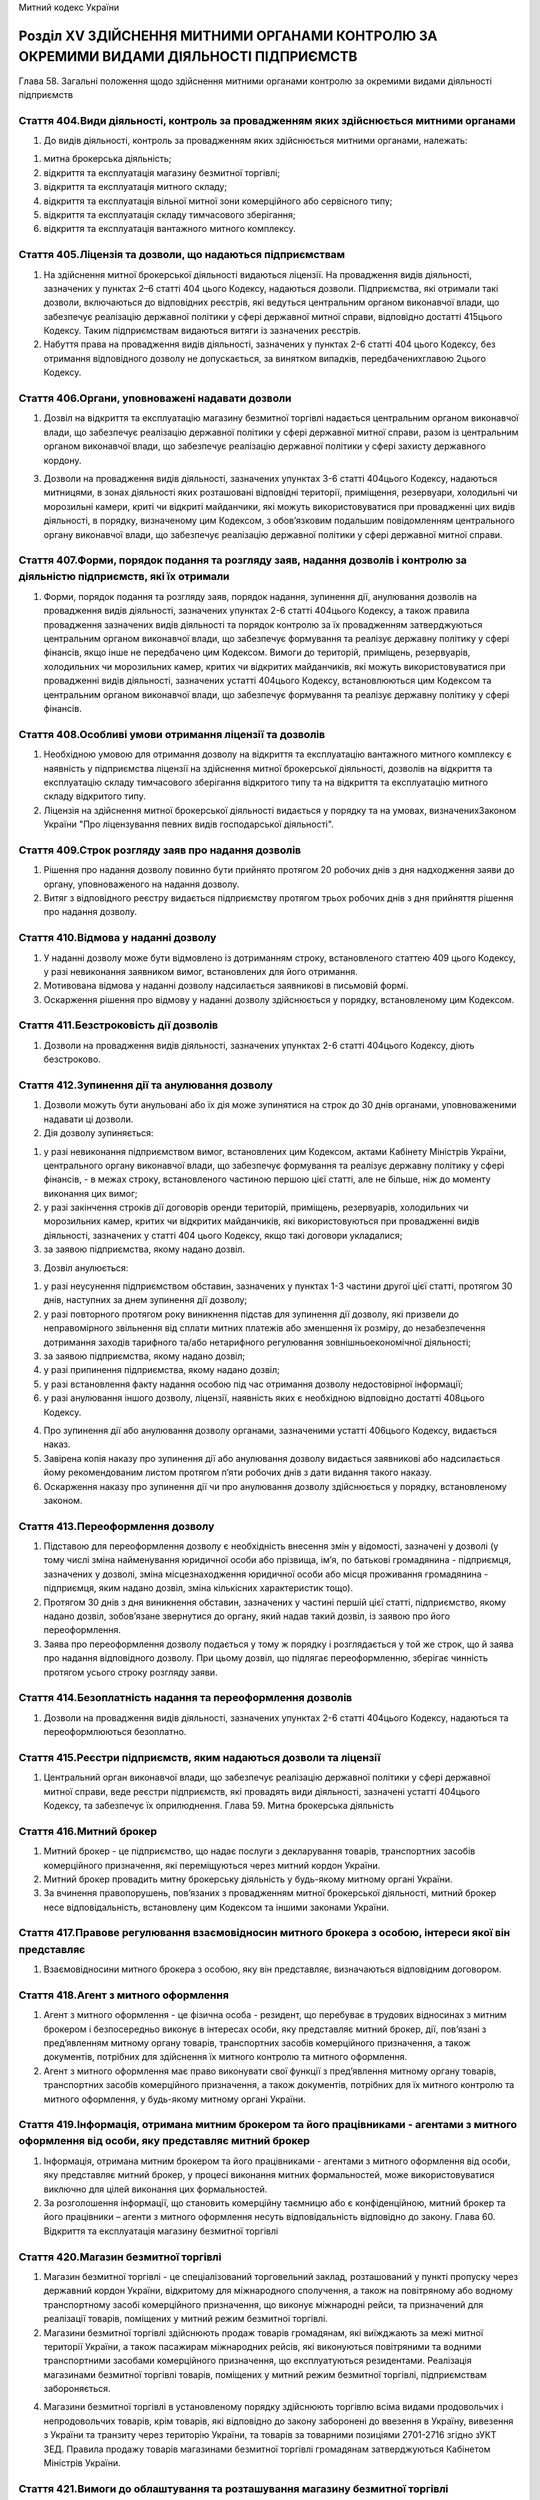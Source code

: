 Митний кодекс України



Розділ ХV ЗДІЙСНЕННЯ МИТНИМИ ОРГАНАМИ КОНТРОЛЮ ЗА ОКРЕМИМИ ВИДАМИ ДІЯЛЬНОСТІ ПІДПРИЄМСТВ
========================================================================================
Глава 58. Загальні положення щодо здійснення митними органами контролю за окремими видами діяльності підприємств


Стаття 404.Види діяльності, контроль за провадженням яких здійснюється митними органами
---------------------------------------------------------------------------------------

1. До видів діяльності, контроль за провадженням яких здійснюється митними органами, належать:

1) митна брокерська діяльність;

2) відкриття та експлуатація магазину безмитної торгівлі;

3) відкриття та експлуатація митного складу;

4) відкриття та експлуатація вільної митної зони комерційного або сервісного типу;

5) відкриття та експлуатація складу тимчасового зберігання;

6) відкриття та експлуатація вантажного митного комплексу.


Стаття 405.Ліцензія та дозволи, що надаються підприємствам
----------------------------------------------------------

1. На здійснення митної брокерської діяльності видаються ліцензії. На провадження видів діяльності, зазначених у пунктах 2–6 статті 404 цього Кодексу, надаються дозволи. Підприємства, які отримали такі дозволи, включаються до відповідних реєстрів, які ведуться центральним органом виконавчої влади, що забезпечує реалізацію державної політики у сфері державної митної справи, відповідно достатті 415цього Кодексу. Таким підприємствам видаються витяги із зазначених реєстрів.

2. Набуття права на провадження видів діяльності, зазначених у пунктах 2-6 статті 404 цього Кодексу, без отримання відповідного дозволу не допускається, за винятком випадків, передбаченихглавою 2цього Кодексу.


Стаття 406.Органи, уповноважені надавати дозволи
------------------------------------------------

1. Дозвіл на відкриття та експлуатацію магазину безмитної торгівлі надається центральним органом виконавчої влади, що забезпечує реалізацію державної політики у сфері державної митної справи, разом із центральним органом виконавчої влади, що забезпечує реалізацію державної політики у сфері захисту державного кордону.
   
   

3. Дозволи на провадження видів діяльності, зазначених упунктах 3-6 статті 404цього Кодексу, надаються митницями, в зонах діяльності яких розташовані відповідні території, приміщення, резервуари, холодильні чи морозильні камери, криті чи відкриті майданчики, які можуть використовуватися при провадженні цих видів діяльності, в порядку, визначеному цим Кодексом, з обов’язковим подальшим повідомленням центрального органу виконавчої влади, що забезпечує реалізацію державної політики у сфері державної митної справи.


Стаття 407.Форми, порядок подання та розгляду заяв, надання дозволів і контролю за діяльністю підприємств, які їх отримали
--------------------------------------------------------------------------------------------------------------------------

1. Форми, порядок подання та розгляду заяв, порядок надання, зупинення дії, анулювання дозволів на провадження видів діяльності, зазначених упунктах 2-6 статті 404цього Кодексу, а також правила провадження зазначених видів діяльності та порядок контролю за їх провадженням затверджуються центральним органом виконавчої влади, що забезпечує формування та реалізує державну політику у сфері фінансів, якщо інше не передбачено цим Кодексом. Вимоги до територій, приміщень, резервуарів, холодильних чи морозильних камер, критих чи відкритих майданчиків, які можуть використовуватися при провадженні видів діяльності, зазначених устатті 404цього Кодексу, встановлюються цим Кодексом та центральним органом виконавчої влади, що забезпечує формування та реалізує державну політику у сфері фінансів.


Стаття 408.Особливі умови отримання ліцензії та дозволів
--------------------------------------------------------

1. Необхідною умовою для отримання дозволу на відкриття та експлуатацію вантажного митного комплексу є наявність у підприємства ліцензії на здійснення митної брокерської діяльності, дозволів на відкриття та експлуатацію складу тимчасового зберігання відкритого типу та на відкриття та експлуатацію митного складу відкритого типу.

2. Ліцензія на здійснення митної брокерської діяльності видається у порядку та на умовах, визначенихЗаконом України "Про ліцензування певних видів господарської діяльності".


Стаття 409.Строк розгляду заяв про надання дозволів
---------------------------------------------------

1. Рішення про надання дозволу повинно бути прийнято протягом 20 робочих днів з дня надходження заяви до органу, уповноваженого на надання дозволу.

2. Витяг з відповідного реєстру видається підприємству протягом трьох робочих днів з дня прийняття рішення про надання дозволу.


Стаття 410.Відмова у наданні дозволу
------------------------------------

1. У наданні дозволу може бути відмовлено із дотриманням строку, встановленого статтею 409 цього Кодексу, у разі невиконання заявником вимог, встановлених для його отримання.

2. Мотивована відмова у наданні дозволу надсилається заявникові в письмовій формі.

3. Оскарження рішення про відмову у наданні дозволу здійснюється у порядку, встановленому цим Кодексом.


Стаття 411.Безстроковість дії дозволів
--------------------------------------

1. Дозволи на провадження видів діяльності, зазначених упунктах 2-6 статті 404цього Кодексу, діють безстроково.


Стаття 412.Зупинення дії та анулювання дозволу
----------------------------------------------

1. Дозволи можуть бути анульовані або їх дія може зупинятися на строк до 30 днів органами, уповноваженими надавати ці дозволи.

2. Дія дозволу зупиняється:

1) у разі невиконання підприємством вимог, встановлених цим Кодексом, актами Кабінету Міністрів України, центрального органу виконавчої влади, що забезпечує формування та реалізує державну політику у сфері фінансів, - в межах строку, встановленого частиною першою цієї статті, але не більше, ніж до моменту виконання цих вимог;

2) у разі закінчення строків дії договорів оренди територій, приміщень, резервуарів, холодильних чи морозильних камер, критих чи відкритих майданчиків, які використовуються при провадженні видів діяльності, зазначених у статті 404 цього Кодексу, якщо такі договори укладалися;

3) за заявою підприємства, якому надано дозвіл.

3. Дозвіл анулюється:

1) у разі неусунення підприємством обставин, зазначених у пунктах 1-3 частини другої цієї статті, протягом 30 днів, наступних за днем зупинення дії дозволу;

2) у разі повторного протягом року виникнення підстав для зупинення дії дозволу, які призвели до неправомірного звільнення від сплати митних платежів або зменшення їх розміру, до незабезпечення дотримання заходів тарифного та/або нетарифного регулювання зовнішньоекономічної діяльності;

3) за заявою підприємства, якому надано дозвіл;

4) у разі припинення підприємства, якому надано дозвіл;

5) у разі встановлення факту надання особою під час отримання дозволу недостовірної інформації;

6) у разі анулювання іншого дозволу, ліцензії, наявність яких є необхідною відповідно достатті 408цього Кодексу.

4. Про зупинення дії або анулювання дозволу органами, зазначеними устатті 406цього Кодексу, видається наказ.

5. Завірена копія наказу про зупинення дії або анулювання дозволу видається заявникові або надсилається йому рекомендованим листом протягом п’яти робочих днів з дати видання такого наказу.

6. Оскарження наказу про зупинення дії чи про анулювання дозволу здійснюється у порядку, встановленому законом.


Стаття 413.Переоформлення дозволу
---------------------------------

1. Підставою для переоформлення дозволу є необхідність внесення змін у відомості, зазначені у дозволі (у тому числі зміна найменування юридичної особи або прізвища, ім’я, по батькові громадянина - підприємця, зазначених у дозволі, зміна місцезнаходження юридичної особи або місця проживання громадянина - підприємця, яким надано дозвіл, зміна кількісних характеристик тощо).

2. Протягом 30 днів з дня виникнення обставин, зазначених у частині першій цієї статті, підприємство, якому надано дозвіл, зобов’язане звернутися до органу, який надав такий дозвіл, із заявою про його переоформлення.

3. Заява про переоформлення дозволу подається у тому ж порядку і розглядається у той же строк, що й заява про надання відповідного дозволу. При цьому дозвіл, що підлягає переоформленню, зберігає чинність протягом усього строку розгляду заяви.


Стаття 414.Безоплатність надання та переоформлення дозволів
-----------------------------------------------------------

1. Дозволи на провадження видів діяльності, зазначених упунктах 2-6 статті 404цього Кодексу, надаються та переоформлюються безоплатно.


Стаття 415.Реєстри підприємств, яким надаються дозволи та ліцензії
------------------------------------------------------------------

1. Центральний орган виконавчої влади, що забезпечує реалізацію державної політики у сфері державної митної справи, веде реєстри підприємств, які провадять види діяльності, зазначені устатті 404цього Кодексу, та забезпечує їх оприлюднення.
   Глава 59. Митна брокерська діяльність


Стаття 416.Митний брокер
------------------------

1. Митний брокер - це підприємство, що надає послуги з декларування товарів, транспортних засобів комерційного призначення, які переміщуються через митний кордон України.

2. Митний брокер провадить митну брокерську діяльність у будь-якому митному органі України.

3. За вчинення правопорушень, пов’язаних з провадженням митної брокерської діяльності, митний брокер несе відповідальність, встановлену цим Кодексом та іншими законами України.


Стаття 417.Правове регулювання взаємовідносин митного брокера з особою, інтереси якої він представляє
-----------------------------------------------------------------------------------------------------

1. Взаємовідносини митного брокера з особою, яку він представляє, визначаються відповідним договором.


Стаття 418.Агент з митного оформлення
-------------------------------------

1. Агент з митного оформлення - це фізична особа - резидент, що перебуває в трудових відносинах з митним брокером і безпосередньо виконує в інтересах особи, яку представляє митний брокер, дії, пов’язані з пред’явленням митному органу товарів, транспортних засобів комерційного призначення, а також документів, потрібних для здійснення їх митного контролю та митного оформлення.

2. Агент з митного оформлення має право виконувати свої функції з пред’явлення митному органу товарів, транспортних засобів комерційного призначення, а також документів, потрібних для їх митного контролю та митного оформлення, у будь-якому митному органі України.


Стаття 419.Інформація, отримана митним брокером та його працівниками - агентами з митного оформлення від особи, яку представляє митний брокер
---------------------------------------------------------------------------------------------------------------------------------------------

1. Інформація, отримана митним брокером та його працівниками - агентами з митного оформлення від особи, яку представляє митний брокер, у процесі виконання митних формальностей, може використовуватися виключно для цілей виконання цих формальностей.

2. За розголошення інформації, що становить комерційну таємницю або є конфіденційною, митний брокер та його працівники – агенти з митного оформлення несуть відповідальність відповідно до закону.
   Глава 60. Відкриття та експлуатація магазину безмитної торгівлі


Стаття 420.Магазин безмитної торгівлі
-------------------------------------

1. Магазин безмитної торгівлі - це спеціалізований торговельний заклад, розташований у пункті пропуску через державний кордон України, відкритому для міжнародного сполучення, а також на повітряному або водному транспортному засобі комерційного призначення, що виконує міжнародні рейси, та призначений для реалізації товарів, поміщених у митний режим безмитної торгівлі.

2. Магазини безмитної торгівлі здійснюють продаж товарів громадянам, які виїжджають за межі митної території України, а також пасажирам міжнародних рейсів, які виконуються повітряними та водними транспортними засобами комерційного призначення, що експлуатуються резидентами. Реалізація магазинами безмитної торгівлі товарів, поміщених у митний режим безмитної торгівлі, підприємствам забороняється.
   

4. Магазини безмитної торгівлі в установленому порядку здійснюють торгівлю всіма видами продовольчих і непродовольчих товарів, крім товарів, які відповідно до закону заборонені до ввезення в Україну, вивезення з України та транзиту через територію України, та товарів за товарними позиціями 2701-2716 згідно зУКТ ЗЕД. Правила продажу товарів магазинами безмитної торгівлі громадянам затверджуються Кабінетом Міністрів України.


Стаття 421.Вимоги до облаштування та розташування магазину безмитної торгівлі
-----------------------------------------------------------------------------

1. Приміщення магазину безмитної торгівлі може включати в себе:

1) торговельний зал (зали), у тому числі бари та пункти громадського харчування;

2) допоміжні приміщення;

3) склади магазину, в тому числі склади для товарів, що реалізуються в торговельних залах, розташованих у різних пунктах пропуску, та переміщуються між ними виключно під митним контролем, та для майна, яке використовується у таких залах для реалізації зазначених товарів.

2. Розташування магазинів безмитної торгівлі та умови реалізації в них товарів повинні виключати можливість безпосереднього ввезення цих товарів для споживання на митній території України.
   

3. У приміщенні магазину безмитної торгівлі створюється зона митного контролю.


Стаття 422.Права, обов’язки та відповідальність утримувача магазину безмитної торгівлі
--------------------------------------------------------------------------------------

1. Утримувач магазину безмитної торгівлі зобов’язаний:

1) своєчасно декларувати митному органу, в зоні діяльності якого знаходиться магазин, товари, що надходять до магазину чи вибувають з магазину, у тому числі товарні нестачі, що виникли не внаслідок умисних дій утримувача магазину, та подавати всі документи, необхідні для здійснення митного контролю та митного оформлення цих товарів;

2) виключити можливість надходження товарів до магазину та вживати всіх можливих заходів щодо запобігання вилученню товарів з магазину поза митним контролем, у тому числі виникненню товарних нестач;

3) дотримуватися положень цього Кодексу та інших законодавчих актів України щодо умов діяльності магазинів безмитної торгівлі;

4) вести облік товарів, що надходять до магазину безмитної торгівлі та реалізуються ним, і щоквартально подавати митному органу, в зоні діяльності якого знаходиться магазин, звіт про рух товарів у магазині за формою, встановленою центральним органом виконавчої влади, що забезпечує формування та реалізує державну політику у сфері фінансів.

2. Утримувачі магазинів безмитної торгівлі можуть у порядку, передбаченому цим Кодексом, отримати дозвіл на відкриття та експлуатацію митного складу або складу тимчасового зберігання закритого типу для зберігання та наступного постачання в ці магазини всіх видів товарів, у тому числі підакцизних, крім товарів, ввезення яких на митну територію України, вивезення за межі митної території України та/або переміщення митною територією України транзитом заборонено законом.


Стаття 423.Розпорядження товарами, які знаходяться в магазині безмитної торгівлі, у разі зупинення дії або анулювання дозволу на відкриття та експлуатацію цього магазину
-------------------------------------------------------------------------------------------------------------------------------------------------------------------------

1. У разі зупинення дії дозволу на відкриття та експлуатацію магазину безмитної торгівлі продаж (постачання) товарів цим магазином та розміщення у ньому нових партій товарів забороняються.

2. Протягом 30 днів з дня анулювання дозволу на відкриття та експлуатацію магазину безмитної торгівлі товари, які знаходяться у цьому магазині та перебувають в митному режимі безмитної торгівлі, підлягають декларуванню утримувачем магазину до іншого митного режиму відповідно дочастини першої статті 146цього Кодексу або розміщенню в порядку, встановленому цим Кодексом, в іншому магазині безмитної торгівлі.

3. Передбачену цим Кодексом адміністративну відповідальність за порушення встановлених частинами першою та другою цієї статті порядку та строків розпорядження товарами, розміщеними у магазині безмитної торгівлі, у разі зупинення дії або анулювання дозволу на його відкриття та експлуатацію несе утримувач цього магазину.
   Глава 61. Відкриття та експлуатація митного складу


Стаття 424.Митний склад
-----------------------

1. Митний склад - це відповідним чином облаштовані складське приміщення, резервуар, холодильна чи морозильна камера, критий чи відкритий майданчик, призначені для зберігання товарів під митним контролем.

2. Митний склад може бути закритого або відкритого типу.

3. Митний склад закритого типу призначається виключно для зберігання під митним контролем товарів, що переміщуються через митний кордон України згідно із зовнішньоекономічними договорами (контрактами), що укладаються утримувачем цього складу або учасниками об’єднання підприємств, учасником якого є утримувач складу.

4. Митний склад відкритого типу призначається для зберігання під митним контролем товарів, що переміщуються через митний кордон України згідно із зовнішньоекономічними договорами (контрактами), укладеними як утримувачем цього складу, так і будь-якими іншими особами.


Стаття 425.Правове регулювання взаємовідносин утримувача митного складу з іншими особами та митними органами
------------------------------------------------------------------------------------------------------------

1. Взаємовідносини утримувача митного складу відкритого типу з особами, які розміщують товари на цьому складі, визначаються відповідним договором.

2. Взаємовідносини утримувача митного складу з митним органом визначаються затвердженою керівником митного органу та погодженою утримувачем митного складу процедурою експлуатації такого складу, яка встановлює:

1) перелік посадових осіб, які мають право доступу на митний склад;

2) особу керуючого митним складом;

3) мінімальну кiлькiсть посадових осіб митного органу, якi будуть залученi до здійснення митного контролю та митного оформлення;

4) режим роботи складу;

5) термiни подання утримувачем митного складу звітів про рух товарів на складі;

6) особливості функціонування митного складу (за наявності).

3. У разі розміщення товарів на митних складах з ініціативи митного органу взаємовідносини власника митного складу з митними органами визначаються у відповідному договорі, укладеному згідно з цивільним законодавством України.


Стаття 426.Розміщення товарів на митних складах
-----------------------------------------------

1. На митному складі можуть розміщуватися товари:

1) поміщені у митний режим митного складу (у тому числі консолідовані вантажі);

2) поміщені у митні режими транзиту, тимчасового ввезення, переробки на митній території, експорту, тимчасового вивезення, переробки за межами митної території (без зміни цих митних режимів на митний режим митного складу);

3) призначені для тимчасового зберігання під митним контролем (на умовах, встановлених цим Кодексом для складів тимчасового зберігання).


Стаття 427.Зберігання товарів на митному складі
-----------------------------------------------

1. Товари, поміщені в різні митні режими, що знаходяться на одному митному складі, зберігаються на ньому окремо.

2. Товари можуть бути розміщені на митному складі без вивантаження їх з транспортних засобів за згодою утримувача такого складу та за умови погодження власником товару (або уповноваженою ним особою) таких дій із особою, відповідальною за транспортний засіб.

3. Небезпечні товари, товари, що можуть зашкодити іншим товарам, або товари, що вимагають спеціальних умов зберігання, не можуть розміщуватися на митних складах, які не забезпечують відповідні умови для зберігання таких товарів.


Стаття 428.Облік товарів на митному складі
------------------------------------------

1. Утримувач митного складу веде облік товарів, що розміщуються на цьому складі та випускаються з нього, та щоквартально подає митному органу звіт про рух товарів на складі за попередній квартал за формою, що встановлюється центральним органом виконавчої влади, що забезпечує формування та реалізує державну політику у сфері фінансів. Митний орган має право вимагати подання позачергового звіту не частіше, ніж один раз на рік.

2. Облік товарів на митному складі ведеться утримувачем митного складу на рівні підгрупи (чотирьох знаків) згідно зУКТ ЗЕДз використанням звичайних правил складського обліку.

3. Утримувач митного складу несе передбачену цим Кодексом та іншими законами України відповідальність:

1) за недодержання порядку зберігання товарів на митному складі та здійснення з цими товарами операцій, крім випадків, передбаченихчастинами другоюітретьою статті 127цього Кодексу;

2) за видачу товарів без дозволу митного органу;

3) за втрату товарів, крім втрати при здійсненні з цими товарами операцій, передбачених частиною другою статті 127 цього Кодексу.

4. Власник товарів або уповноважена ним особа несе передбачену цим Кодексом та іншими законами України відповідальність:

1) за недодержання порядку здійснення з товарами операцій, передбачених частиною другою статті 127 цього Кодексу;

2) за втрату товарів при здійсненні операцій, передбачених частиною другою статті 127 цього Кодексу.

5. У разі втрати чи видачі без дозволу митного органу товарів, крім втрати товарів при здійсненні операцій, передбачених частиною другою статті 127 цього Кодексу, утримувач митного складу зобов’язаний сплатити митні платежі, установлені законом на імпорт цих товарів.

6. У разі втрати товарів при здійсненні операцій, передбачених частиною другою статті 127 цього Кодексу, власник товарів зобов’язаний сплатити митні платежі, установлені законом на імпорт цих товарів.

7. Зазначені особи звільняються від обов’язку зі сплати митних платежів, установлених законом на імпорт товарів, якщо товари, що зберігаються на митному складі, втрачено внаслідок аварії, дії обставин непереборної сили, що підтверджено в установленому порядку, а також у разі природних втрат за нормальних умов зберігання.

8. Особи, які брали проби чи зразки товарів, несуть передбачену цим Кодексом та іншими законами України відповідальність за недодержання встановленого законодавством порядку взяття проб та зразків товарів.


Стаття 429.Розпорядження товарами, які зберігаються на митному складі, в разі зупинення дії або анулювання дозволу на відкриття та експлуатацію митного складу
--------------------------------------------------------------------------------------------------------------------------------------------------------------

1. У разі зупинення дії або анулювання дозволу на відкриття та експлуатацію митного складу розміщення нових партій товарів на цьому складі не дозволяється.

2. Протягом 30 днів з дня анулювання дозволу на відкриття та експлуатацію митного складу товари, які зберігаються на цьому складі, повинні бути переміщені під митним контролем їх власником, уповноваженою ним особою або утримувачем митного складу на інший митний склад, на склад митного органу чи заявлені в інший митний режим.

3. Передбачену цим Кодексом адміністративну відповідальність за порушення встановленого частиною другою цієї статті строку розпорядження товарами, які зберігаються на митному складі, несуть власник зазначених товарів, уповноважена ним особа або утримувач складу.
   Глава 62. Відкриття та експлуатація вільної митної зони комерційного або сервісного типу


Стаття 430.Вільна митна зона
----------------------------

1. Вільна митна зона - це відповідним чином облаштована територія або склад, що призначені для зберігання товарів під митним контролем, їх переробки та/або виробництва нових товарів.

2. Вільні митні зони можуть бути комерційного, сервісного та промислового типів.

3. Вільні митні зони комерційного типу створюються з метою забезпечення вільного зберігання товарів без обмеження строків.

4. Вільні митні зони сервісного типу створюються з метою забезпечення вільної діяльності підприємств з ремонту, модернізації, будівництва повітряних, морських і річкових суден, інших плавучих засобів, їх складових частин.

5. Вільні митні зони промислового типу створюються для цілей переробки (виробництва) товарів на територіях відповідних типів спеціальних (вільних) економічних зон.

6. Вільні митні зони можуть створюватися у пунктах пропуску через державний кордон України, на територіях морських і річкових портів, аеропортів, на залізничних станціях та на територіях підприємств, а також в інших місцях, у яких можливо забезпечити режим вільної митної зони відповідно до цього Кодексу.

7. Відкриття вільних митних зон комерційного та сервісного типів здійснюється відповідно до положень цього розділу.

8. Відкриття вільних митних зон промислового типу здійснюється окремими законами України.


Стаття 431.Правове регулювання діяльності вільної митної зони комерційного або сервісного типу
----------------------------------------------------------------------------------------------

1. Вимоги до облаштування вільних митних зон комерційного та сервісного типів установлюються центральним органом виконавчої влади, що забезпечує формування та реалізує державну політику у сфері фінансів.

2. Взаємовідносини утримувача вільної митної зони комерційного або сервісного типу з особами, які розміщують товари у цих зонах, визначаються відповідним договором.

3. Взаємовідносини утримувача вільної митної зони комерційного або сервісного типу з митним органом визначаються затвердженою начальником митного органу та погодженою утримувачем вільної митної зони процедурою експлуатації такої зони, що встановлює:

1) перелік категорій посадових осіб, які мають право доступу у вільну митну зону;

2) особу керуючого вільною митною зоною;

3) мінімальну кiлькiсть посадових осіб митного органу, якi будуть залученi до здійснення митного контролю та митного оформлення;

4) режим роботи вільної митної зони;

5) термiни подання утримувачем вільної митної зони звітів про рух товарів у вільній митній зоні;

6) iншi вимоги та умови, пов’язанi з функцiонуванням вільної митної зони.


Стаття 432.Повноваження митних органів щодо встановлення вимог до облаштування та організації роботи вільних митних зон
-----------------------------------------------------------------------------------------------------------------------

1. Митний орган, у зоні діяльності якого знаходиться вільна митна зона, з метою належної організації митного контролю вимагає від утримувача вільної митної зони та органів управління відповідної спеціальної (вільної) економічної зони забезпечення:

1) спорудження огорожі по периметру території вільної митної зони та належного обладнання пропускних пунктів;

2) встановлення обмежень щодо порядку та засобів доступу на зазначену територію, відповідних годин, протягом яких дозволяється доступ на цю територію;

3) охорони території вільної митної зони.

2. Будівництво (ремонт) господарських об’єктів на території вільної митної зони здійснюється на підставі дозволу митного органу. У разі відмови у наданні зазначеного дозволу митний орган зобов’язаний невідкладно, письмово або в електронній формі, повідомити особу, яка звернулася за отриманням дозволу, про причини і підстави такої відмови.


Стаття 433.Забезпечення митного контролю на територіях вільних митних зон
-------------------------------------------------------------------------

1. З метою забезпечення належного митного контролю на територіях вільних митних зон митні органи мають право:

1) здійснювати постійний нагляд за межами зазначених територій, а також за доступом на ці території;

2) вимагати від утримувача вільної митної зони ведення обліку товарів, що знаходяться на території вільної митної зони, та подання звітів про рух цих товарів;

3) проводити перевірку товарів, що переміщуються через межі території вільної митної зони з метою забезпечення здійснення передбачених цим Кодексом операцій та недопущення переміщення заборонених товарів;

4) здійснювати у будь-який час перевірки товарів, що знаходяться на територіях вільних митних зон;

5) здійснювати інші передбачені цим Кодексом заходи, спрямовані на забезпечення контролю за операціями з товарами, що перебувають під митним контролем.


Стаття 434.Допуск товарів на територію вільної митної зони
----------------------------------------------------------

1. На територію вільної митної зони можуть ввозитися іноземні та українські товари як із-за меж митної території України, так і з митної території України.

2. На територію вільної митної зони можуть ввозитися будь-які товари, крім товарів, заборонених до ввезення в Україну, вивезення з України та транзиту через територію України, товарів, що надходять в Україну як гуманiтарна допомога, а також товарів, перелік яких визначається Кабінетом Міністрів України.

3. Небезпечні товари, товари, що можуть зашкодити іншим товарам, або товари, що вимагають спеціальних умов зберігання, допускаються на територію вільної митної зони тільки за наявності на ній відповідних умов для зберігання таких товарів.

4. Товари можуть бути розміщені у вільних митних зонах комерційного типу без вивантаження їх з транспортних засобів.

5. Реалізація та/або споживання іноземних товарів на території вільної митної зони забороняється.


Стаття 435.Облік товарів, що знаходяться на території вільної митної зони
-------------------------------------------------------------------------

1. Утримувач вільної митної зони або особи, які здійснюють операції з товарами на території цієї зони, ведуть облік всіх іноземних та українських товарів, що перебувають у зазначеній зоні, і щомісячно подають митним органам звіт про рух товарів у вільній митній зоні за попередній місяць за формою, що встановлюється центральним органом виконавчої влади, що забезпечує формування та реалізує державну політику у сфері фінансів. Будь-які зміни, що відбуваються з товарами в межах території вільної митної зони, повинні відображатися в облікових документах. Митні органи мають право вимагати подання позачергового звіту не частіше, ніж один раз на рік.

2. Облік товарів у вільній митній зоні ведеться з використанням звичайних правил складського обліку.


Стаття 436.Розпорядження товарами, що перебувають у вільній митній зоні комерційного або сервісного типу, в разі зупинення дії або анулювання дозволу на відкриття та експлуатацію вільної митної зони
------------------------------------------------------------------------------------------------------------------------------------------------------------------------------------------------------

1. У разі зупинення дії або анулювання дозволу на відкриття та експлуатацію вільної митної зони комерційного або сервісного типу розміщення нових партій товарів у цій зоні не дозволяється.

2. Протягом 90 днів з дня анулювання дозволу на відкриття та експлуатацію вільної митної зони комерційного або сервісного типу товари, які перебувають у цій зоні, повинні бути переміщені під митним контролем їх власником, уповноваженою ним особою або утримувачем вільної митної зони в іншу вільну митну зону чи заявлені в інший митний режим.

3. Передбачену цим Кодексом адміністративну відповідальність за порушення встановленого частиною другою цієї статті строку розпорядження товарами, розміщеними у вільній митній зоні комерційного або сервісного типу, несе власник зазначених товарів, уповноважена ним особа або утримувач вільної митної зони.
   Глава 63. Відкриття та експлуатація складу тимчасового зберігання


Стаття 437.Склад тимчасового зберігання
---------------------------------------

1. Склад тимчасового зберігання - це відповідним чином облаштовані приміщення та/або криті чи відкриті майданчики, резервуари, холодильні чи морозильні камери, призначені для тимчасового зберігання товарів під митним контролем до поміщення їх у митний режим.

2. Склад тимчасового зберігання може бути закритого та відкритого типу.

3. Склад тимчасового зберігання закритого типу призначається виключно для зберігання утримувачем складу товарів, що належать йому.

4. Склад тимчасового зберігання відкритого типу призначається для зберігання товарів, що належать будь-яким особам.

5. Товари можуть бути розміщені на складі тимчасового зберігання без вивантаження їх з транспортних засобів.

6. Порядок розміщення, зберігання та обліку товарів, транспортних засобів комерційного призначення на складі тимчасового зберігання, а також випуску їх із цього складу визначається центральним органом виконавчої влади, що забезпечує формування та реалізує державну політику у сфері фінансів.


Стаття 438.Правове регулювання взаємовідносин утримувача складу тимчасового зберігання відкритого типу з особами, які розміщують товари на складі
-------------------------------------------------------------------------------------------------------------------------------------------------

1. Взаємовідносини утримувача складу тимчасового зберігання відкритого типу з особами, які розміщують товари на цьому складі, визначаються відповідним договором, крім випадків, передбачених цим Кодексом.


Стаття 439.Обмеження щодо розміщення товарів на складах тимчасового зберігання
------------------------------------------------------------------------------

1. На складах тимчасового зберігання можуть розміщуватися будь-які товари. Однак небезпечні товари, товари, що можуть зашкодити іншим товарам, або товари, що потребують спеціальних умов зберігання, можуть розміщуватися тільки на складах тимчасового зберігання, які мають відповідні умови для зберігання таких товарів.

2. Не допускається розміщення на складах тимчасового зберігання товарів, які швидко псуються або мають обмежений строк зберігання, якщо до закінчення строку їх придатності залишається менше одного місяця.

3. Не підлягають передачі на тимчасове зберігання підприємствам товари, що зберігаються виключно митними органами відповідно дочастини першої статті 238цього Кодексу.

4. Центральний орган виконавчої влади, що забезпечує формування та реалізує державну політику у сфері фінансів, може визначати також перелік окремих видів товарів, які передаються на тимчасове зберігання під митним контролем лише на склади митних органів.


Стаття 440.Забезпечення схоронності товарів, розміщених на складі тимчасового зберігання
----------------------------------------------------------------------------------------

1. Утримувач складу тимчасового зберігання веде облік товарів, що розміщуються на цьому складі та випускаються з нього, та щомісячно подає митному органу звіт про рух товарів на складі за попередній місяць за формою, що встановлюється центральним органом виконавчої влади, що забезпечує формування та реалізує державну політику у сфері фінансів. Митний орган має право вимагати подання позачергового звіту.

2. Облік товарів на складі тимчасового зберігання ведеться утримувачем цього складу з використанням звичайних правил складського обліку.

3. Утримувач складу тимчасового зберігання несе передбачену цим Кодексом відповідальність за втрату чи пошкодження товарів, розміщених на складі тимчасового зберігання.


Стаття 441.Розпорядження товарами, які зберігаються на складі тимчасового зберігання під митним контролем, у разі зупинення дії або анулювання дозволу на відкриття та експлуатацію складу тимчасового зберігання
-----------------------------------------------------------------------------------------------------------------------------------------------------------------------------------------------------------------

1. У разі зупинення дії або анулювання дозволу на відкриття та експлуатацію складу тимчасового зберігання розміщення нових партій товарів на цьому складі не дозволяється.

2. Протягом 30 днів з дня анулювання дозволу на відкриття та експлуатацію складу тимчасового зберігання товари, які зберігаються на цьому складі під митним контролем, повинні бути переміщені під митним контролем їх власником, уповноваженою ним особою або утримувачем складу тимчасового зберігання на інший склад тимчасового зберігання або на склад митного органу чи заявлені у відповідний митний режим.

3. Передбачену цим Кодексом адміністративну відповідальність за порушення встановленого частиною другою цієї статті строку розпорядження товарами, які зберігаються на складі тимчасового зберігання під митним контролем, несе власник зазначених товарів, уповноважена ним особа або утримувач складу тимчасового зберігання.
   Глава 64. Відкриття та експлуатація вантажного митного комплексу


Стаття 442.Вантажний митний комплекс
------------------------------------

1. Вантажний митний комплекс - це ділянка території з комплексом будівель, споруд, інженерно-технічних засобів і комунікацій, необхідних для здійснення митного контролю та митного оформлення товарів, транспортних засобів комерційного призначення, що переміщуються через митний кордон України.


Стаття 443.Послуги, які надаються утримувачем вантажного митного комплексу особам, що переміщують товари через митний кордон України
------------------------------------------------------------------------------------------------------------------------------------

1. Утримувач вантажного митного комплексу повинен обов’язково забезпечувати:

1) надання посередницьких послуг з декларування товарів, що переміщуються через митний кордон України;

2) надання послуг із зберігання товарів, що переміщуються через митний кордон України, і транспортних засобів комерційного призначення;

3) виконання навантажувально-розвантажувальних робіт.

2. На вантажному митному комплексі також можуть бути обладнані місця для надання додаткових послуг.


Стаття 444.Правове регулювання взаємовідносин утримувача вантажного митного комплексу з особами, які користуються послугами комплексу, та митними органами
----------------------------------------------------------------------------------------------------------------------------------------------------------

1. Взаємовідносини утримувача вантажного митного комплексу з особами, які користуються послугами комплексу, та митними органами визначаються відповідними договорами.


Стаття 445.Вимоги до облаштування вантажного митного комплексу
--------------------------------------------------------------

1. Вимоги до облаштування вантажного митного комплексу встановлюються центральним органом виконавчої влади, що забезпечує формування та реалізує державну політику у сфері фінансів.


Стаття 446.Обов’язки утримувача вантажного митного комплексу
------------------------------------------------------------

1. Утримувач вантажного митного комплексу зобов’язаний:

1) дотримуватися положень цього Кодексу, виконувати умови дозволу на відкриття та експлуатацію вантажного митного комплексу та вимоги щодо конструкції, облаштування і функціонування комплексу;

2) забезпечити безоплатний вхід та в’їзд на територію комплексу та безоплатне перебування на його території протягом перших чотирьох годин;

3) виключити можливість несанкціонованого доступу на територію комплексу сторонніх осіб, а також вилучення з його території товарів, що перебувають під митним контролем, і транспортних засобів комерційного призначення;

4) забезпечувати безперешкодний доступ посадових осіб митного органу до товарів, транспортних засобів комерційного призначення, що перебувають під митним контролем на території комплексу, та документів на такі товари, створювати цим особам належні умови для роботи;

5) безкоштовно надати на договірній основі у користування облаштовані приміщення для розміщення на території комплексу посадових осіб митного органу та облаштовані робочі місця для посадових осіб всіх державних органів, які здійснюють інші види контролю;

6) вести облік товарів, транспортних засобів комерційного призначення, що обслуговуються комплексом, і щоквартально подавати відповідному митному органу звіт про такі товари, транспортні засоби за формою та у порядку, встановленими центральним органом виконавчої влади, що забезпечує формування та реалізує державну політику у сфері фінансів;

7) забезпечити наявність та функціонування електронного обліку товарів і транспортних засобів комерційного призначення, що переміщуються територією вантажного митного комплексу, і безперешкодний доступ до системи такого обліку посадових осіб митних органів;

8) забезпечити наявність та функціонування контрольно-пропускної системи при в’їзді на територію вантажного митного комплексу та при виїзді з неї, обладнаної шлагбаумами, засобами автоматичної фіксації даних реєстраційних номерних знаків транспортних засобів та електронними вагами, з можливістю автоматичного внесення інформації про реєстраційний номер транспортного засобу та його загальну вагу до системи електронного обліку товарів і транспортних засобів;

9) забезпечити наявність та функціонування системи відеоспостереження за входом (в’їздом) на територію комплексу та виходом (виїздом) з неї, процедурою здійснення митного контролю з фіксацією такого відображення для ведення відповідного архіву, а також безперешкодний доступ посадових осіб митних органів до зазначеної системи відеоспостереження.


Розділ XVІ МИТНА СТАТИСТИКА
===========================
Глава 65. Митна статистика


Стаття 447.Завдання митної статистики
-------------------------------------

1. Завданнями митної статистики є:

1) об’єктивний та достовірний облік даних про переміщення товарів через митний кордон України; збирання, формування, опрацювання, узагальнення, всебічний аналіз та зберігання статистичної інформації з питань державної митної справи та зовнішньої торгівлі товарами;

2) подання статистичної, довідкової, аналітичної інформації з питань державної митної справи та зовнішньої торгівлі товарами органам державної влади в порядку, встановленому законом;

3) надання відповідної інформації міжнародним організаціям та митним органам інших країн згідно з укладеними відповідно до закону міжнародними договорами України та законами України;

4) захист статистичної інформації, яка відповідно до закону не підлягає розголошенню.


Стаття 448.Система митної статистики
------------------------------------

1. Митна статистика є складовою частиною загальнодержавної системи статистичного обліку і звітності.

2. Статистична інформація, яка формується, узагальнюється і аналізується митними органами, використовується в інтересах зміцнення зовнішньоекономічних зв’язків, поліпшення митно-тарифного та нетарифного регулювання зовнішньоекономічної діяльності, подальшої інтеграції України у загальносвітову систему економічних відносин.

3. Забороняється вимагати від митних органів статистичну інформацію, не передбачену державною статистичною звітністю, цим Кодексом та іншими законами України.

4. Митна статистика складається з митної статистики зовнішньої торгівлі і спеціальної митної статистики.


Стаття 449.Митна статистика зовнішньої торгівлі
-----------------------------------------------

1. Митна статистика зовнішньої торгівлі являє собою узагальнену та відповідним чином систематизовану інформацію про переміщення товарів через митний кордон України.

2. Митна статистика зовнішньої торгівлі формується, узагальнюється та аналізується центральним органом виконавчої влади, що забезпечує реалізацію державної політики у сфері державної митної справи, на основі даних, які містяться у митних деклараціях.

3. Дані митної статистики зовнішньої торгівлі в установленому законодавством порядку використовуються відповідними органами державної влади для здійснення контролю за надходженням митних платежів до державного бюджету, валютного контролю, аналізу стану зовнішньої торгівлі України, її торговельного і платіжного балансів та економіки в цілому.

4. Ведення митної статистики здійснюється за методологією, яка забезпечує порівнянність даних митної статистики зовнішньої торгівлі України з даними державної статистики інших держав.

5. Центральний орган виконавчої влади, що забезпечує реалізацію державної політики у сфері державної митної справи, забезпечує регулярне оприлюднення даних митної статистики зовнішньої торгівлі.


Стаття 450.Спеціальна митна статистика
--------------------------------------

1. Спеціальна митна статистика - це система збирання, опрацювання, аналізу, поширення, збереження, захисту та використання статистичної інформації, що відображає діяльність митних органів при здійсненні ними державної митної справи.

2. Спеціальна митна статистика ведеться центральним органом виконавчої влади, що забезпечує реалізацію державної політики у сфері державної митної справи, з метою забезпечення завдань, покладених на митну службу України відповідно до законодавства.

3. Порядок ведення спеціальної митної статистики визначається законодавством.


Стаття 451.Документи та відомості, що використовуються для формування митної статистики
---------------------------------------------------------------------------------------

1. Для формування митної статистики використовуються документи та відомості, що подаються до митних органів центральними та місцевими органами виконавчої влади, органами місцевого самоврядування, юридичними та фізичними особами згідно з нормами цього Кодексу, якими визначається порядок здійснення митного контролю та митного оформлення.


Стаття 452.Використання інформації, що надається митним органам
---------------------------------------------------------------

1. Інформація щодо обсягів експорту та імпорту конкретних видів товарів надається центральним органам виконавчої влади за їх вмотивованим запитом (одноразово) або на підставі міжвідомчих угод про інформаційний обмін (регулярно). Надання інформації центральному органу виконавчої влади, що забезпечує формування та реалізує державну політику у сфері фінансів, про обсяги експорту та імпорту конкретних видів товарів здійснюється на підставі наказів зазначеного органу.

2. Інформація щодо експортно-імпортних операцій конкретних суб’єктів зовнішньоекономічної діяльності може надаватися лише органам досудового слідства у зв’язку з розслідуванням ними кримінальних справ, органам державної податкової служби, а також за письмовими вмотивованими запитами - державному уповноваженому Антимонопольного комітету України та голові територіального відділення Антимонопольного комітету України у зв’язку з розслідуванням ними антиконкурентних узгоджених дій.

3. Центральний орган виконавчої влади, що забезпечує реалізацію державної політики у сфері державної митної справи, надає у випадках та в порядку, встановлених законом, іншим органам, уповноваженим відповідно до закону на здійснення валютного контролю, інформацію, необхідну для здійснення такого контролю.


Стаття 453.Використання статистичної інформації з питань зовнішньої торгівлі
----------------------------------------------------------------------------

1. Статистична інформація з питань зовнішньої торгівлі використовується для:

1) визначення стратегії, тактики та основних напрямів розвитку зовнішньоекономічної діяльності;

2) аналізу та прогнозування зовнішньоекономічної політики і ситуації, що склалася чи складатиметься на світовому ринку;

3) проведення переговорів з торговельно-економічних питань;

4) застосування заходів митно-тарифного та нетарифного регулювання зовнішньоекономічної діяльності;

5) складання торговельного та платіжного балансів України, планування і проведення валютно-фінансової політики;

6) визначення ринків збуту товарів;

7) формування статистики зовнішньоекономічних зв’язків України.


Стаття 454.Відомчі класифікатори
--------------------------------

1. Відомчі класифікатори інформації з питань державної митної справи, які використовуються у процесі оформлення митних декларацій, затверджуються центральним органом виконавчої влади, що забезпечує формування та реалізує державну політику у сфері фінансів. Центральний орган виконавчої влади, що забезпечує реалізацію державної політики у сфері державної митної справи, здійснює впровадження та ведення цих класифікаторів.

2. Порядок ведення класифікаторів, зазначених у частині першій цієї статті, встановлюється центральним органом виконавчої влади, що забезпечує формування та реалізує державну політику у сфері фінансів.

3. Класифікатори, зазначені у частині першій цієї статті, використовуються виключно для цілей, передбачених цим Кодексом.

4. Центральний орган виконавчої влади, що забезпечує реалізацію державної політики у сфері державної митної справи, інформує державні органи та суб’єктів зовнішньоекономічної діяльності про зміни і доповнення, внесені до класифікаторів, зазначених у частині першій цієї статті, не пізніше, ніж за 10 днів до набрання чинності такими змінами та доповненнями.


Стаття 455.Облік осіб, які здійснюють операції з товарами
---------------------------------------------------------

1. Центральний орган виконавчої влади, що забезпечує реалізацію державної політики у сфері державної митної справи, веде централізований облік осіб, які здійснюють операції з товарами.

2. Взяття на облік осіб, які здійснюють операції з товарами, здійснюється одноразово:

1) за зверненнями таких осіб, у тому числі засобами електронного зв’язку, до відповідних митних органів;

2) при першому здійсненні такими особами операцій з товарами, контроль за якими відповідно до цього Кодексу та інших актів законодавства України покладено на митні органи.

3. Взяття на облік осіб, які здійснюють операції з товарами, здійснюється митними органами шляхом присвоєння таким особам облікового номера.

4. Митний орган невідкладно інформує особу про взяття її на облік та повідомляє її обліковий номер.

5. Обліковий номер особи є дійсним на всій митній території України. Такий самий обліковий номер не може бути присвоєно іншій особі.

6. Подвійний облік осіб у різних митних органах забороняється.

7. Порядок обліку осіб, які здійснюють операції з товарами, визначається центральним органом виконавчої влади, що забезпечує формування та реалізує державну політику у сфері фінансів.


Розділ XVІI ЗАПОБІГАННЯ ТА ПРОТИДІЯ КОНТРАБАНДІ
===============================================
Глава 66. Заходи щодо запобігання та протидії контрабанді


Стаття 456.Контрольовані поставки наркотичних засобів, психотропних речовин і прекурсорів
-----------------------------------------------------------------------------------------

1. Відповідно до законів України митні органи з метою виявлення джерел і каналів незаконного обігу наркотичних засобів, психотропних речовин і прекурсорів, осіб, які беруть участь у цьому, разом з іншими державними органами, що мають право здійснювати оперативно-розшукову діяльність, можуть використовувати метод контрольованої поставки зазначених засобів, речовин і прекурсорів.

2. Порядок проведення контрольованої поставки визначається цим Кодексом і відповідним нормативно-правовим актом центрального органу виконавчої влади, що забезпечує формування та реалізує державну політику у сфері фінансів, Міністерства внутрішніх справ України, Служби безпеки України, центрального органу виконавчої влади, що забезпечує реалізацію державної політики у сфері захисту державного кордону, погодженим із Генеральною прокуратурою України та зареєстрованим у Міністерстві юстиції України.


Стаття 457.Переміщення товарів під негласним контролем
------------------------------------------------------

1. З метою виявлення та притягнення до відповідальності осіб, причетних до вчинення контрабанди, а також з метою вилучення товарів, щодо яких є підозра в незаконному переміщенні через митний кордон України, переміщення таких товарів може здійснюватися під негласним контролем та оперативним наглядом правоохоронних органів.

2. Порядок проведення негласного контролю за переміщенням товарів визначається цим Кодексом і відповідним нормативно-правовим актом центрального органу виконавчої влади, що забезпечує формування та реалізує державну політику у сфері фінансів, Міністерства внутрішніх справ України, Служби безпеки України, центрального органу виконавчої влади, що забезпечує реалізацію державної політики у сфері захисту державного кордону, погодженим з Генеральною прокуратурою України та зареєстрованим у Міністерстві юстиції України.


Розділ XVІІІ ПОРУШЕННЯ МИТНИХ ПРАВИЛ ТА ВІДПОВІДАЛЬНІСТЬ ЗА НИХ
===============================================================
Глава 67. Загальні положення щодо порушень митних правил та відповідальності за них


Стаття 458.Порушення митних правил
----------------------------------

1. Порушення митних правил є адміністративним правопорушенням, яке являє собою протиправні, винні (умисні або з необережності) дії чи бездіяльність, що посягають на встановлений цим Кодексом та іншими актами законодавства України порядок переміщення товарів, транспортних засобів комерційного призначення через митний кордон України, пред’явлення їх митним органам для проведення митного контролю та митного оформлення, а також здійснення операцій з товарами, що перебувають під митним контролем або контроль за якими покладено на митні органи цим Кодексом чи іншими законами України, і за які цим Кодексом передбачена адміністративна відповідальність.

2. Адміністративна відповідальність за правопорушення, передбачені цим Кодексом, настає у разі, якщо ці правопорушення не тягнуть за собою кримінальну відповідальність.


Стаття 459.Відповідальність за порушення митних правил
------------------------------------------------------

1. Адміністративна відповідальність за порушення митних правил встановлюється цим Кодексом.

2. Суб’єктами адміністративної відповідальності за порушення митних правил можуть бути громадяни, які на момент вчинення такого правопорушення досягли 16-річного віку, а при вчиненні порушень митних правил підприємствами - посадові особи цих підприємств.


Стаття 460.Особливості відповідальності за деякі види порушень митних правил
----------------------------------------------------------------------------

1. Вчинення порушень митних правил, передбаченихчастиною третьою статті 469,статтею 470,частиною третьою статті 478,статтею 481цього Кодексу, внаслідок аварії, дії обставин непереборної сили або протиправних дій третіх осіб, що підтверджується відповідними документами, а також допущення у митній декларації помилок, які не призвели до неправомірного звільнення від сплати митних платежів або зменшення їх розміру, до незабезпечення дотримання заходів тарифного та/або нетарифного регулювання зовнішньоекономічної діяльності, якщо такі помилки не допускаються систематично (стаття 268цього Кодексу), не тягне за собою адміністративної відповідальності, передбаченої цим Кодексом.

2. Перевізники несуть відповідальність за переміщення або дії, спрямовані на переміщення товарів через митний кордон України з приховуванням від митного контролю шляхом подання митному органу як підстави для переміщення цих товарів документів, що містять неправдиві відомості (стаття 483 цього Кодексу), виключно у разі якщо ці відомості стосуються кількості вантажних місць, їх маркування та номерів, а перевізниками не вжито заходів до перевірки правдивості зазначених відомостей або у разі неможливості такої перевірки не внесено відповідного запису до міжнародної автомобільної накладної (CMR).
   


Стаття 461.Види адміністративних стягнень за порушення митних правил
--------------------------------------------------------------------

1. За порушення митних правил можуть бути накладені такі адміністративні стягнення:

1) попередження;

2) штраф;

3) конфіскація товарів, транспортних засобів комерційного призначення - безпосередніх предметів порушення митних правил, товарів, транспортних засобів із спеціально виготовленими сховищами (тайниками), що використовувалися для приховування товарів - безпосередніх предметів порушення митних правил від митного контролю (крім транспортних засобів комерційного призначення, які використовуються виключно для перевезення пасажирів і товарів через митний кордон України за визначеними маршрутами та рейсами, що здійснюються відповідно до розкладу руху на підставі міжнародних договорів, укладених відповідно до закону), а також транспортних засобів, що використовувалися для переміщення товарів - безпосередніх предметів порушення митних правил через митний кордон України поза місцем розташування митного органу.


Стаття 462.Основні та додаткові адміністративні стягнення
---------------------------------------------------------

1. Попередження та штраф можуть застосовуватися тільки як основні адміністративні стягнення за порушення митних правил.

2. Конфіскація товарів, транспортних засобів, зазначених у пункті 3 статті 461 цього Кодексу, може застосовуватися як основне і як додаткове адміністративне стягнення.

3. За одне і те саме порушення митних правил може накладатися тільки основне або основне і додаткове адміністративні стягнення. Якщо статтею, якою встановлюється адміністративна відповідальність за порушення митних правил, передбачається основне і додаткове адміністративні стягнення, застосування лише додаткового адміністративного стягнення без основного не допускається, крім випадку, передбаченогочастиною третьою статті 467цього Кодексу.


Стаття 463.Попередження
-----------------------

1. Попередження як адміністративне стягнення за порушення митних правил є офіційним попередженням правопорушника стосовно недопустимості таких діянь у майбутньому. Попередження виноситься у формі постанови про накладення адміністративного стягнення.


Стаття 464.Штраф
----------------

1. Штраф як адміністративне стягнення за порушення митних правил полягає у покладенні на особу, яка притягується до адміністративної відповідальності за таке правопорушення, обов’язку сплатити до державного бюджету грошові кошти у сумі, яка визначається цим Кодексом залежно від виду та характеру вчиненого правопорушення.

2. Сплата штрафу, якщо при цьому не застосовується адміністративне стягнення у вигляді конфіскації товарів, транспортних засобів, зазначених упункті 3 статті 461цього Кодексу, не звільняє особу, яка вчинила порушення митних правил, від сплати митних платежів, крім випадків, передбачених цим Кодексом.


Стаття 465.Конфіскація
----------------------

1. Конфіскація як адміністративне стягнення за порушення митних правил полягає у примусовому вилученні товарів, транспортних засобів, зазначених у пункті 3 статті 461 цього Кодексу, і безоплатній передачі їх у власність держави. При цьому моторні транспортні засоби та несамохідні транспортні засоби, що буксируються ними, розглядаються як самостійні об’єкти конфіскації.

2. Конфіскація може бути застосована виключно за рішенням суду у випадках, обсязі та порядку, що визначаються цим Кодексом та іншими законами України.

3. Конфіскація товарів, транспортних засобів, зазначених у пункті 3 статті 461 цього Кодексу, застосовується незалежно від того, чи є ці товари, транспортні засоби власністю особи, яка вчинила правопорушення.


Стаття 466.Забезпечення законності у разі застосування адміністративних стягнень до порушників митних правил
------------------------------------------------------------------------------------------------------------

1. Адміністративні стягнення за порушення митних правил не може бути застосовано інакше, як на підставі та в порядку, що встановлені цим Кодексом та іншими законами України.

2. Додержання митними органами вимог закону в разі застосування адміністративних стягнень за порушення митних правил забезпечується здійсненням систематичного контролю з боку органів вищого рівня та їх посадових осіб, правом оскарження постанов у справах про порушення митних правил та іншими заходами, передбаченими законодавством України.


Стаття 467.Строки накладення адміністративних стягнень у справах про порушення митних правил
--------------------------------------------------------------------------------------------

1. Якщо справи про порушення митних правил відповідно достатті 522цього Кодексу розглядаються митними органами, адміністративне стягнення за порушення митних правил може бути накладено не пізніше, ніж через два місяці з дня вчинення правопорушення, а у разі розгляду митними органами справ про триваючі порушення митних правил, у тому числі передбаченістаттями 469,477-481,485цього Кодексу, - не пізніше, ніж через два місяці з дня виявлення цих правопорушень.
   

2. Якщо справи про порушення митних правил відповідно до статті 522 цього Кодексу розглядаються судами (суддями), адміністративне стягнення за порушення митних правил може бути накладено не пізніше, ніж через три місяці з дня вчинення правопорушення, а в разі розгляду судами (суддями) справ про триваючі порушення митних правил, у тому числі передбачені статтями 469, 477-485 цього Кодексу, - не пізніше, ніж через три місяці з дня виявлення цих правопорушень.

3. У разі відмови в порушенні кримінальної справи або закриття кримінальної справи, але за наявності в діях правопорушника ознак порушення митних правил адміністративні стягнення за порушення митних правил може бути накладено не пізніше, ніж через місяць з дня прийняття рішення про відмову в порушенні кримінальної справи або про її закриття.
   Глава 68. Види порушень митних правил та відповідальність за такі правопорушення


Стаття 468.Порушення режиму зони митного контролю
-------------------------------------------------

1. Проведення господарських робіт у зоні митного контролю, переміщення через межі зони митного контролю і в межах цієї зони товарів, транспортних засобів, перетинання меж зони митного контролю громадянами, які не перетинають митний кордон України, та посадовими особами державних органів, які не здійснюють види контролю, зазначені участині першій статті 319цього Кодексу, та їх пересування в межах цієї зони з порушенням порядку, встановленогостаттею 332цього Кодексу, -
   тягнуть за собою попередження або накладення штрафу в розмірі двадцяти неоподатковуваних мінімумів доходів громадян.


Стаття 469.Неправомірні операції з товарами, митне оформлення яких не закінчено, або з товарами, що перебувають на тимчасовому зберіганні під митним контролем
--------------------------------------------------------------------------------------------------------------------------------------------------------------

1. Проведення з товарами, митне оформлення яких не закінчено, або з товарами, що перебувають на тимчасовому зберіганні під митним контролем на складі тимчасового зберігання, на складі організації - отримувача гуманітарної допомоги або на митному складі, операцій, не передбаченихстаттями 203,325цього Кодексу, або проведення операцій, передбачених зазначеними статтями, без дозволу митного органу, -
   тягнуть за собою попередження або накладення штрафу в розмірі двадцяти неоподатковуваних мінімумів доходів громадян.

2. Зміна стану товарів, митне оформлення яких не закінчено, або товарів, що перебувають на тимчасовому зберіганні під митним контролем на складі тимчасового зберігання, на складі організації - отримувача гуманітарної допомоги або на митному складі, користування та розпорядження ними без дозволу митного органу, а так само невжиття передбаченихчастиною четвертою статті 204цього Кодексу заходів щодо товарів, строк тимчасового зберігання яких під митним контролем на складі тимчасового зберігання, на складі організації - отримувача гуманітарної допомоги або на митному складі закінчився, -
   тягнуть за собою накладення штрафу в розмірі п’ятисот неоподатковуваних мінімумів доходів громадян.

3. Видача без дозволу митного органу або втрата товарів, митне оформлення яких не закінчено, або товарів, що перебувають на тимчасовому зберіганні під митним контролем на складі тимчасового зберігання, на складі організації - отримувача гуманітарної допомоги або на митному складі, -
   тягнуть за собою накладення штрафу в розмірі однієї тисячі неоподатковуваних мінімумів доходів громадян.


Стаття 470.Недоставлення товарів, транспортних засобів комерційного призначення та документів до митного органу призначення, видача їх без дозволу митного органу або втрата
----------------------------------------------------------------------------------------------------------------------------------------------------------------------------

1. Перевищення встановленогостаттею 95цього Кодексу строку доставки товарів, транспортних засобів комерційного призначення, що перебувають під митним контролем, до митного органу призначення (а при переміщенні в межах зони діяльності одного митного органу - від одного підрозділу цього органу до іншого), митних або інших документів на ці товари, транспортні засоби не більше ніж на одну добу -
   тягне за собою попередження або накладення штрафу в розмірі десяти неоподатковуваних мінімумів доходів громадян.

2. Вчинення правопорушення, передбаченого частиною першою цієї статті, особою, яка протягом року притягалася до відповідальності за вчинення такого правопорушення, а так само перевищення встановленого статтею 95 цього Кодексу строку доставки товарів, транспортних засобів комерційного призначення, митних або інших документів на ці товари, транспортні засоби більше ніж на одну добу, але не більше ніж на десять діб -
   тягнуть за собою накладення штрафу в розмірі двохсот неоподатковуваних мінімумів доходів громадян.

3. Перевищення встановленого статтею 95 цього Кодексу строку доставки товарів, транспортних засобів комерційного призначення, митних або інших документів на ці товари більше ніж на десять діб, а так само втрата цих товарів, транспортних засобів, документів чи видача їх без дозволу митного органу -
   тягнуть за собою накладення штрафу в розмірі п’ятисот неоподатковуваних мінімумів доходів громадян.


Стаття 471.Порушення порядку проходження митного контролю в зонах (коридорах) спрощеного митного контролю
---------------------------------------------------------------------------------------------------------

1. Порушення встановленого цим Кодексом порядку проходження митного контролю в зонах (коридорах) спрощеного митного контролю, тобто переміщення через митний кордон України особою, яка формою проходження митного контролю обрала проходження (проїзд) через "зелений коридор", товарів, переміщення яких через митний кордон України заборонено або обмежено законодавством України, або товарів в обсягах, що перевищують неоподатковувану норму переміщення через митний кордон України, -
   тягне за собою накладення штрафу в розмірі ста неоподатковуваних мінімумів доходів громадян, а у разі якщо безпосередніми предметами правопорушення є товари, переміщення яких через митний кордон України заборонено або обмежено законодавством України, - також конфіскацію цих товарів.


Стаття 472.Недекларування товарів, транспортних засобів комерційного призначення
--------------------------------------------------------------------------------

1. Недекларування товарів, транспортних засобів комерційного призначення, що переміщуються через митний кордон України, тобто незаявлення за встановленою формою точних та достовірних відомостей (наявність, найменування або назва, кількість тощо) про товари, транспортні засоби комерційного призначення, які підлягають обов’язковому декларуванню у разі переміщення через митний кордон України, -
   тягне за собою накладення штрафу в розмірі 100 відсотків вартості цих товарів, транспортних засобів з конфіскацією зазначених товарів, транспортних засобів.


Стаття 473.Пересилання через митний кордон України у міжнародних поштових та експрес-відправленнях товарів, заборонених до такого пересилання
---------------------------------------------------------------------------------------------------------------------------------------------

1. Пересилання через митний кордон України в міжнародних експрес-відправленнях товарів, заборонених до такого пересилання законодавством України, а також пересилання у міжнародних поштових відправленнях товарів, заборонених до пересилання актами Всесвітнього поштового союзу, -
   тягне за собою конфіскацію цих товарів.


Стаття 474.Перешкоджання посадовій особі митного органу в доступі до товарів, транспортних засобів, документів
--------------------------------------------------------------------------------------------------------------

1. Перешкоджання посадовій особі митного органу під час здійснення нею митного контролю або провадження в справі про контрабанду чи порушення митних правил у доступі до товарів, транспортних засобів, документів -
   тягне за собою накладення штрафу в розмірі ста неоподатковуваних мінімумів доходів громадян.

2. Вчинення правопорушення, передбаченого частиною першою цієї статті, особою, яка протягом року притягалася до відповідальності за вчинення такого правопорушення, а так само перешкоджання посадовій особі митного органу, невиконання її вимог під час проведення перевірки обліку товарів, що переміщуються через митний кордон України та/або перебувають під митним контролем, чи документальної перевірки дотримання вимог законодавства України з питань державної митної справи -
   тягнуть за собою накладення штрафу в розмірі п’ятисот неоподатковуваних мінімумів доходів громадян.


Стаття 475.Неподання митному органу звітності щодо товарів, які перебувають під митним контролем
------------------------------------------------------------------------------------------------

1. Неподання утримувачем магазину безмитної торгівлі, складу тимчасового зберігання, митного складу, вантажного митного комплексу, особою, відповідальною за експлуатацію складу організації - отримувача гуманітарної допомоги, митному органу звіту про рух товарів, а також порушення порядку ведення обліку таких товарів -
   тягнуть за собою накладення штрафу в розмірі п’ятдесяти неоподатковуваних мінімумів доходів громадян.


Стаття 476.Переміщення товарів через митний кордон України з порушенням прав інтелектуальної власності
------------------------------------------------------------------------------------------------------

1. Ввезення на митну територію України або вивезення за межі цієї території товарів, призначених для виробничої або іншої підприємницької діяльності, з порушенням охоронюваних законом прав інтелектуальної власності -
   тягнуть за собою накладення штрафу в розмірі однієї тисячі неоподатковуваних мінімумів доходів громадян з конфіскацією товарів, що переміщуються з порушенням права інтелектуальної власності.


Стаття 477.Порушення встановленого законодавством порядку ввезення товарів на територію вільної митної зони, вивезення товарів за межі цієї території та/або встановленого законодавством порядку проведення операцій з товарами, поміщеними в режим вільної митної зони
------------------------------------------------------------------------------------------------------------------------------------------------------------------------------------------------------------------------------------------------------------------------

1. Порушення встановленого законодавством порядку ввезення товарів на територію вільної митної зони, вивезення товарів з цієї території, проведення операцій з товарами, поміщеними в режим вільної митної зони, а так само порушення встановленогочастиною другою статті 436цього Кодексу строку розпорядження товарами, розміщеними у вільній митній зоні, у разі анулювання дозволу на відкриття та експлуатацію цієї зони -
   тягнуть за собою накладення штрафу в розмірі однієї тисячі неоподатковуваних мінімумів доходів громадян.


Стаття 478.Порушення порядку зберігання товарів на митних складах та здійснення операцій із цими товарами
---------------------------------------------------------------------------------------------------------

1. Проведення з товарами, що зберігаються в режимі митного складу на митних складах, операцій, передбаченихчастиною другою статті 127цього Кодексу, без дозволу митного органу -
   тягне за собою накладення штрафу в розмірі двадцяти неоподатковуваних мінімумів доходів громадян.

2. Зміна стану товарів, що зберігаються в режимі митного складу на митних складах, без дозволу митного органу, невжиття передбаченихчастиною п’ятою статті 129цього Кодексу заходів щодо товарів, строк зберігання яких в режимі митного складу закінчився, а так само порушення встановленогочастиною другою статті 429цього Кодексу строку розпорядження товарами, які зберігаються на митному складі, у разі анулювання дозволу на відкриття та експлуатацію цього складу -
   тягнуть за собою накладення штрафу в розмірі п’ятисот неоподатковуваних мінімумів доходів громадян.

3. Видача без дозволу митного органу або втрата товарів, що зберігаються в режимі митного складу на митних складах, -
   тягнуть за собою накладення штрафу в розмірі однієї тисячі неоподатковуваних мінімумів доходів громадян.


Стаття 479.Порушення порядку або строків розпорядження товарами, розміщеними у магазині безмитної торгівлі
----------------------------------------------------------------------------------------------------------

1. Порушення встановлених цим Кодексом порядку або строків розпорядження товарами, розміщеними у магазині безмитної торгівлі, у разі ліквідації магазину або зупинення дії чи анулювання дозволу на його відкриття та експлуатацію -
   тягнуть за собою накладення штрафу в розмірі однієї тисячі неоподатковуваних мінімумів доходів громадян.


Стаття 480.Порушення порядку здійснення операцій з переробки товарів
--------------------------------------------------------------------

1. Порушення встановленого цим Кодексом та іншими актами законодавства України порядку здійснення операцій з переробки товарів, у тому числі невивезення за межі митної території України (неввезення на митну територію України) товарів, що переміщувалися через митний кордон України з метою переробки, та/або продуктів їх переробки після закінчення строку переробки, -
   тягне за собою накладення штрафу в розмірі однієї тисячі неоподатковуваних мінімумів доходів громадян.


Стаття 481.Перевищення строку тимчасового ввезення або тимчасового вивезення товарів
------------------------------------------------------------------------------------

1. Перевищення встановленого відповідно до цього Кодексу строку тимчасового ввезення товарів на митну територію України або строку тимчасового вивезення товарів за межі митної території України не більше ніж на три доби -
   тягне за собою попередження або накладення штрафу в розмірі п’ятдесяти неоподатковуваних мінімумів доходів громадян.

2. Вчинення правопорушення, передбаченого частиною першою цієї статті, особою, яка протягом року притягалася до відповідальності за вчинення такого правопорушення, а так само перевищення строку тимчасового ввезення товарів на митну територію України або строку тимчасового вивезення товарів за межі митної території України більше ніж на три доби, але не більше ніж на десять діб -
   тягнуть за собою накладення штрафу в розмірі трьохсот неоподатковуваних мінімумів доходів громадян.

3. Перевищення строку тимчасового ввезення товарів на митну територію України або строку тимчасового вивезення товарів за межі митної території України більше ніж на десять діб -
   тягне за собою накладення штрафу в розмірі однієї тисячі неоподатковуваних мінімумів доходів громадян.


Стаття 482.Переміщення або дії, спрямовані на переміщення товарів, транспортних засобів комерційного призначення через митний кордон України поза митним контролем
------------------------------------------------------------------------------------------------------------------------------------------------------------------

1. Переміщення або дії, спрямовані на переміщення товарів, транспортних засобів комерційного призначення через митний кордон України поза митним контролем, тобто поза місцем розташування митного органу або поза робочим часом, установленим для нього, і без виконання митних формальностей, або з незаконним звільненням від митного контролю внаслідок зловживання службовим становищем посадовими особами митного органу –
   
   тягнуть за собою накладення штрафу в розмірі 100 відсотків вартості товарів, транспортних засобів - безпосередніх предметів порушення митних правил з конфіскацією цих товарів, транспортних засобів і транспортних засобів, що використовувалися для переміщення товарів - безпосередніх предметів порушення митних правил через митний кордон України поза митним контролем.
   

2. Дії, передбачені частиною першою цієї статті, вчинені особою, яка протягом року притягалася до відповідальності за вчинення правопорушення, передбаченого цією статтею або статтею 483 цього Кодексу, -
   тягнуть за собою накладення штрафу в розмірі 200 відсотків вартості товарів, транспортних засобів - безпосередніх предметів порушення митних правил з конфіскацією цих товарів, транспортних засобів і транспортних засобів, що використовувалися для переміщення товарів - безпосередніх предметів порушення митних правил через митний кордон України поза митним контролем.
   


Стаття 483.Переміщення або дії, спрямовані на переміщення товарів через митний кордон України з приховуванням від митного контролю
----------------------------------------------------------------------------------------------------------------------------------

1. Переміщення або дії, спрямовані на переміщення товарів через митний кордон України з приховуванням від митного контролю, тобто з використанням спеціально виготовлених сховищ (тайників) та інших засобів або способів, що утруднюють виявлення таких товарів, або шляхом надання одним товарам вигляду інших, або з поданням митному органу як підстави для переміщення товарів підроблених документів чи документів, одержаних незаконним шляхом, або таких, що містять неправдиві відомості щодо найменування товарів, їх ваги (з урахуванням допустимих втрат за належних умов зберігання і транспортування) або кількості, країни походження, відправника та/або одержувача, кількості вантажних місць, їх маркування та номерів, неправдиві відомості, необхідні для визначення коду товару згідно зУКТ ЗЕДта його митної вартості, -
   
   тягнуть за собою накладення штрафу в розмірі 100 відсотків вартості товарів - безпосередніх предметів порушення митних правил з конфіскацією цих товарів, а також товарів, транспортних засобів із спеціально виготовленими сховищами (тайниками), що використовувалися для переміщення товарів - безпосередніх предметів порушення митних правил через митний кордон України.

2. Дії, передбачені частиною першою цієї статті, вчинені особою, яка протягом року притягалася до відповідальності за вчинення правопорушення, передбаченого цією статтею абостаттею 482цього Кодексу, -
   тягнуть за собою накладення штрафу в розмірі 200 відсотків вартості товарів - безпосередніх предметів порушення митних правил з конфіскацією цих товарів, а також товарів, транспортних засобів із спеціально виготовленими сховищами (тайниками), що використовувалися для переміщення товарів - безпосередніх предметів порушення митних правил через митний кордон України.


Стаття 484.Зберігання, перевезення чи придбання товарів, транспортних засобів комерційного призначення, ввезених на митну територію України поза митним контролем або з приховуванням від митного контролю
----------------------------------------------------------------------------------------------------------------------------------------------------------------------------------------------------------

1. Зберігання, перевезення, придбання чи використання товарів, транспортних засобів комерційного призначення, ввезених на митну територію України поза митним контролем або з приховуванням від митного контролю, -
   тягнуть за собою накладення штрафу в розмірі 100 відсотків вартості цих товарів, транспортних засобів або їх конфіскацію.


Стаття 485.Дії, спрямовані на неправомірне звільнення від сплати митних платежів чи зменшення їх розміру, а також інші протиправні дії, спрямовані на ухилення від сплати митних платежів
-----------------------------------------------------------------------------------------------------------------------------------------------------------------------------------------

1. Заявлення в митній декларації з метою неправомірного звільнення від сплати митних платежів чи зменшення їх розміру неправдивих відомостей щодо істотних умов зовнішньоекономічного договору (контракту), ваги (з урахуванням допустимих втрат за належних умов зберігання і транспортування) або кількості, країни походження, відправника та/або одержувача товару, неправдивих відомостей, необхідних для визначення коду товару згідно зУКТ ЗЕДта його митної вартості, та/або надання з цією ж метою митному органу документів, що містять такі відомості, або несплата митних платежів у строк, встановлений законом, або інші протиправні дії, спрямовані на ухилення від сплати митних платежів, за відсутності ознак злочину, а так само використання товарів, стосовно яких надано пільги щодо сплати митних платежів, в інших цілях, ніж ті, у зв’язку з якими було надано такі пільги, -
   
   тягнуть за собою накладення штрафу в розмірі 300 відсотків несплаченої суми митних платежів.


Розділ ХІХ ПРОВАДЖЕННЯ У СПРАВАХ ПРО ПОРУШЕННЯ МИТНИХ ПРАВИЛ
============================================================
Глава 69. Порядок провадження у справах про порушення митних правил


Стаття 486.Завдання та зміст провадження у справі про порушення митних правил
-----------------------------------------------------------------------------

1. Завданнями провадження у справах про порушення митних правил є своєчасне, всебічне, повне та об’єктивне з’ясування обставин кожної справи, вирішення її з дотриманням вимог закону, забезпечення виконання винесеної постанови, а також виявлення причин та умов, що сприяють вчиненню порушень митних правил, та запобігання таким правопорушенням.

2. Провадження у справі про порушення митних правил включає в себе виконання процесуальних дій, зазначених устатті 508цього Кодексу, розгляд справи, винесення постанови та її перегляд у зв’язку з оскарженням (опротестуванням).


Стаття 487.Правове забезпечення провадження у справах про порушення митних правил
---------------------------------------------------------------------------------

1. Провадження у справах про порушення митних правил здійснюється відповідно до цього Кодексу, а в частині, що не регулюється ним, - відповідно до законодавства України про адміністративні правопорушення.


Стаття 488.Порушення справи про порушення митних правил
-------------------------------------------------------

1. Провадження у справі про порушення митних правил вважається розпочатим з моменту складення протоколу про порушення митних правил.


Стаття 489.Обставини, що підлягають з’ясуванню при розгляді справи про порушення митних правил
----------------------------------------------------------------------------------------------

1. Посадова особа при розгляді справи про порушення митних правил зобов’язана з’ясувати: чи було вчинено адміністративне правопорушення, чи винна дана особа в його вчиненні, чи підлягає вона адміністративній відповідальності, чи є обставини, що пом’якшують та/або обтяжують відповідальність, чи є підстави для звільнення особи, що вчинила правопорушення, від адміністративної відповідальності, а також з’ясувати інші обставини, що мають значення для правильного вирішення справи.


Стаття 490.Посадові особи, уповноважені складатипротоколи про порушення митних правил
-------------------------------------------------------------------------------------

1.Протокол про порушення митних правилмають право складати:

1) посадові особи, які відповідно до посадових інструкцій уповноважені здійснювати митний контроль, митне оформлення і пропуск товарів, транспортних засобів комерційного призначення через митний кордон України і які безпосередньо виявили порушення митних правил;

2) посадові особи митних органів, які згідно з посадовими обов’язками мають таке право;

3) інші посадові особи, уповноважені керівником центрального органу виконавчої влади, що забезпечує реалізацію державної політики у сфері державної митної справи, або керівником митниці.


Стаття 491.Підстави для порушення справи про порушення митних правил
--------------------------------------------------------------------

1. Підставами для порушення справи про порушення митних правил є:

1) безпосереднє виявлення посадовими особами митного органу порушення митних правил;

2) офіційні письмові повідомлення про вчинення особою порушення митних правил, отримані від правоохоронних органів, а також органів, що здійснюють види контролю, зазначені участині першій статті 319цього Кодексу;

3) офіційні письмові повідомлення про вчинення порушення митних правил, отримані від митних та правоохоронних органів іноземних держав, а також від міжнародних організацій.


Стаття 492.Мова, якою здійснюється провадження у справі про порушення митних правил
-----------------------------------------------------------------------------------

1. Провадження у справі про порушення митних правил здійснюється державною мовою.

2. Особи, які беруть участь у провадженні у справі про порушення митних правил і не володіють або недостатньо володіють державною мовою, мають право робити заяви, давати пояснення, подавати клопотання рідною мовою, а також користуватися послугами перекладача.


Стаття 493.Посадові особи митних органів, які здійснюють провадження у справі про порушення митних правил
---------------------------------------------------------------------------------------------------------

1. Провадження у справі про порушення митних правил здійснюють, крім випадків, передбачених частинами другою і третьою цієї статті, посадові особи митниці, в зоні діяльності якої було вчинено або виявлено таке порушення. Окремі процесуальні дії у справі про порушення митних правил можуть вчинятися посадовими особами, уповноваженими складати протоколи про порушення митних правил відповідно достатті 490цього Кодексу, а у випадку, передбаченомустаттею 518цього Кодексу, - також посадовими особами іншого митного органу.

2. Керівник центрального органу виконавчої влади, що забезпечує реалізацію державної політики у сфері державної митної справи, або особа, яка виконує його обов’язки, має право передавати справу про порушення митних правил для здійснення провадження з однієї митниці до іншої.

3. Посадові особи центрального органу виконавчої влади, що забезпечує реалізацію державної політики у сфері державної митної справи, можуть здійснювати провадження у будь-якій справі про порушення митних правил, порушеній будь-яким митним органом України.


Стаття 494.Протокол про порушення митних правил
-----------------------------------------------

1. Про кожний випадок виявлення порушення митних правил уповноважена посадова особа митного органу, яка виявила таке порушення, невідкладно складає протокол за формою, установленою центральним органом виконавчої влади, що забезпечує формування та реалізує державну політику у сфері фінансів.

2.Протокол про порушення митних правилповинен містити такі дані:

1) дату і місце його складення;

2) посаду, прізвище, ім’я, по батькові посадової особи, яка склала протокол;

3) необхідні для розгляду справи відомості про особу, яка притягується до відповідальності за порушення митних правил, якщо її встановлено;

4) місце, час вчинення, вид та характер порушення митних правил;

5) посилання на статтю цього Кодексу, що передбачає адміністративну відповідальність за таке порушення;

6) прізвища та адреси свідків, якщо вони є;

7) відомості щодо товарів, транспортних засобів комерційного призначення та документів, вилучених згідно ізстаттею 511цього Кодексу;

8) інші необхідні для вирішення справи відомості.

3. Протокол підписується посадовою особою, яка його склала. Якщо при складенні протоколу була присутня особа, яка притягується до адміністративної відповідальності за порушення митних правил, протокол підписується і цією особою, а за наявності свідків - і свідками.

4. Якщо особа, яка притягується до адміністративної відповідальності за порушення митних правил, відмовляється підписати протокол, до протоколу вноситься відповідний запис. Особа, яка притягується до адміністративної відповідальності за порушення митних правил, має право дати пояснення та висловити зауваження щодо змісту протоколу, а також письмово викласти мотиви своєї відмови від підписання протоколу. Власноручно викладені цією особою пояснення додаються до протоколу, про що до протоколу вноситься відповідний запис із зазначенням кількості аркушів, на яких подано такі пояснення.

5. У разі складення протоколу особі, яка притягується до адміністративної відповідальності за порушення митних правил, роз’яснюються її права, передбаченістаттею 498цього Кодексу, та повідомляється про можливість припинення провадження у справі про порушення митних правил шляхом компромісу, про що до протоколу вноситься відмітка, яка підписується цією особою.

6. У разі потреби в протоколі зазначаються також місце, дата і час розгляду справи про порушення митних правил.

7. Протокол складається у двох примірниках, один з яких вручається під розписку особі, яка притягується до адміністративної відповідальності за порушення митних правил.

8. У разі відмови особи, яка притягується до адміністративної відповідальності за порушення митних правил, одержати примірник протоколу до протоколу вноситься відповідний запис, який підписується посадовою особою митного органу, яка склала протокол, та свідками, якщо вони є, після чого зазначений примірник протягом трьох робочих днів надсилається особі, яка притягується до адміністративної відповідальності за порушення митних правил, за повідомленою нею або наявною в митниці адресою (місце проживання або фактичного перебування). Протокол вважається врученим навіть у разі, якщо особа, яка притягується до адміністративної відповідальності за порушення митних правил, не перебувала за повідомленою нею адресою або місце проживання чи фактичного перебування, назване нею, є недостовірним.

9. Протокол, а також вилучені товари, транспортні засоби комерційного призначення та документи, зазначені в протоколі, передаються до митниці, в зоні якої виявлено порушення митних правил.


Стаття 495.Докази у справі про порушення митних правил
------------------------------------------------------

1. Доказами у справі про порушення митних правил є будь-які фактичні дані, на основі яких у визначеному законом порядку встановлюються наявність або відсутність порушення митних правил, винність особи у його вчиненні та інші обставини, що мають значення для правильного вирішення справи. Такі дані встановлюються:

1) протоколом про порушення митних правил, протоколами процесуальних дій, додатками до зазначених протоколів;

2) поясненнями свідків;

3) поясненнями особи, яка притягується до відповідальності;

4) висновком експерта;

5) іншими документами (належним чином завіреними їх копіями або витягами з них) та інформацією, у тому числі тими, що перебувають в електронному вигляді, а також товарами - безпосередніми предметами порушення митних правил, товарами із спеціально виготовленими сховищами (тайниками), що використовувалися для приховування безпосередніх предметів порушення митних правил від митного контролю, транспортними засобами, що використовувалися для переміщення безпосередніх предметів порушення митних правил через митний кордон України.

2. Посадова особа митного органу, яка здійснює провадження у справі про порушення митних правил, оцінює докази за своїм внутрішнім переконанням, що ґрунтується на всебічному, повному і об’єктивному дослідженні всіх обставин справи в їх сукупності, керуючись законом та правосвідомістю.


Стаття 496.Провадження у справі про порушення митних правил за матеріалами, одержаними від правоохоронних органів
-----------------------------------------------------------------------------------------------------------------

1. У разі закриття кримінальної справи про контрабанду за наявності в діях особи, щодо якої було порушено цю справу, ознак порушення митних правил матеріали про таке порушення передаються до митного органу або до суду для притягнення зазначеної особи до адміністративної відповідальності. Постанова по такій справі виноситься у строк, передбаченийчастиною другою статті 467цього Кодексу.


Стаття 497.Особи, які беруть участь у провадженні у справах про порушення митних правил
---------------------------------------------------------------------------------------

1. У провадженні у справах про порушення митних правил беруть участь:

1) особи, які притягуються до адміністративної відповідальності за порушення митних правил;

2) власники товарів, транспортних засобів, зазначених упункті 3 статті 461цього Кодексу (заінтересовані особи);

3) представники осіб, які притягуються до адміністративної відповідальності за порушення митних правил, та заінтересованих осіб (законні представники, представники, які діють на підставі довіреності, доручення);

4) захисники;

5) представники митних органів;

6) свідки;

7) експерти;

8) перекладачі;

9) поняті.


Стаття 498.Права та обов’язки осіб, які притягуються до адміністративної відповідальності за порушення митних правил, та заінтересованих осіб
---------------------------------------------------------------------------------------------------------------------------------------------

1. Особи, які притягуються до адміністративної відповідальності за порушення митних правил, та власники товарів, транспортних засобів, зазначених у пункті 3 статті 461 цього Кодексу (заінтересовані особи), під час розгляду справи про порушення митних правил у митному органі або суді мають право знайомитися з матеріалами справи, робити з них витяги, одержувати копії рішень, постанов та інших документів, що є у справі, бути присутніми під час розгляду справи у митному органі та брати участь у судових засіданнях, подавати докази, брати участь у їх дослідженні, заявляти клопотання та відводи, під час розгляду справи користуватися юридичною допомогою захисника, виступати рідною мовою і користуватися послугами перекладача, давати усні і письмові пояснення, подавати свої доводи, міркування та заперечення, оскаржувати постанови митного органу, суду (судді), а також користуватися іншими правами, наданими їм законом. Зазначені в цій статті особи зобов’язані добросовісно користуватися належними їм процесуальними правами.


Стаття 499.Представники осіб, які притягуються до адміністративної відповідальності за порушення митних правил, та заінтересованих осіб
---------------------------------------------------------------------------------------------------------------------------------------

1. Представниками осіб, які притягуються до адміністративної відповідальності за порушення митних правил, а також власників товарів, транспортних засобів, зазначених упункті 3 статті 461цього Кодексу (заінтересованих осіб), можуть бути:

1) законні представники: батьки, усиновителі, опікуни або піклувальники на підставі документів, що посвідчують їх повноваження, - у справах осіб, які є неповнолітніми або особами, що через свої фізичні або психічні вади не можуть самі здійснювати свої права у справах про порушення митних правил. Законні представники можуть доручити участь у справі іншій особі, обраній ними як представник;

2) інші особи - на підставі нотаріально посвідченої довіреності. Довіреність громадянина на участь у справі може бути посвідчена посадовою особою організації, в якій довіритель працює, перебуває на стаціонарному лікуванні, або за місцем його проживання; військовослужбовця – командиром військової частини; особи, яка проживає в населеному пункті, де немає нотаріусів, – уповноваженою на це посадовою особою органу місцевого самоврядування.

2. Особиста участь у справі громадянина не позбавляє його права мати у цій справі представника.

3. Законні представники користуються під час участі у справі всіма правами, зазначеними у статті 498 цього Кодексу. Повноваження інших представників на участь у справі дають їм право на вчинення від імені осіб, яких вони представляють, усіх дій, зазначених у статті 498 цього Кодексу, крім передачі повноважень іншій особі (передоручення), оскарження постанови митного органу або суду (судді), одержання товарів або грошових сум у разі їх повернення. Повноваження представника на вчинення кожної із зазначених дій повинні бути спеціально обумовлені у виданій йому довіреності.

4. Не можуть бути представниками осіб, які притягуються до адміністративної відповідальності за порушення митних правил, та заінтересованих осіб:

1) особи, які не досягли 18-річного віку;

2) особи, над якими встановлено опіку, піклування;

3) адвокати, які прийняли доручення про надання юридичної допомоги з порушенням правил, встановлених законодавством України про адвокатуру.

5. Посадові особи митної служби України, а також судді, слідчі і прокурори не можуть бути представниками осіб, які притягуються до адміністративної відповідальності за порушення митних правил, та заінтересованих осіб, крім випадків, коли вони діють як батьки, усиновителі, опікуни, піклувальники цих осіб.


Стаття 500.Захисник у справі про порушення митних правил
--------------------------------------------------------

1. Захисником є особа, яка в порядку, встановленому законом, уповноважена здійснювати захист прав і законних інтересів особи, яка притягується до адміністративної відповідальності за порушення митних правил, а у разі необхідності - свідка та надавати їм необхідну юридичну допомогу.

2. Як захисники допускаються особи, які мають свідоцтво про право на заняття адвокатською діяльністю в Україні, та інші фахівці у галузі права, які згідно із законом мають право на надання правової допомоги особисто чи за дорученням юридичної особи. Захисниками можуть бути також близькі родичі особи, яка притягується до адміністративної відповідальності за порушення митних правил, свідка, їх опікуни або піклувальники.

3. Повноваження захисника на участь у справі підтверджується:

1) адвоката - ордером відповідного адвокатського об’єднання;

2) адвоката, який не є членом адвокатського об’єднання, - угодою;

3) інших фахівців у галузі права, які згідно із законом мають право на надання правової допомоги особисто чи за дорученням юридичної особи, - угодою або дорученням юридичної особи;

4) близьких родичів, опікунів або піклувальників - заявою особи, яка притягується до адміністративної відповідальності за порушення митних правил, свідка про їх допуск до участі у справі як захисників.

4. Захисник допускається до участі у справі на будь-якій стадії провадження.

5. Як захисники свідка, запрошені ним для надання правової допомоги під час опитування чи проведення інших процесуальних дій за участю свідка, допускаються особи, які відповідають вимогам частин другої і третьої цієї статті.

6. Захисник під час участі у справі користується усіма правами, зазначеними устатті 498цього Кодексу, крім процесуальних прав, реалізація яких здійснюється безпосередньо особою, яка притягується до адміністративної відповідальності за порушення митних правил, і не може бути доручена захиснику.


Стаття 501.Представник митного органу
-------------------------------------

1. Представник митного органу, посадові особи якого здійснювали провадження у справі про порушення митних правил, підтримує позицію цього органу щодо притягнення до адміністративної відповідальності особи, яка вчинила правопорушення, під час розгляду зазначеної справи судом.

2. Представник митного органу здійснює свої повноваження в суді на підставі належно оформленої довіреності, виданої митним органом.

3. Представник митного органу має право ознайомлюватися з документами, долученими до справи, робити з них витяги або знімати копії, одержувати копії рішень, постанов, ухвал суду, брати участь у судових засіданнях, подавати докази, брати участь у дослідженні доказів, ставити запитання іншим особам, які беруть участь у справі, заявляти клопотання та відводи, давати усні та письмові пояснення суду, подавати свої доводи, міркування щодо питань, які виникають під час судового розгляду, і заперечення проти клопотань, доводів і міркувань інших осіб, які беруть участь у справі, ознайомлюватися з журналом судового засідання, знімати з нього копії та подавати письмові зауваження з приводу його неправильності чи неповноти, прослуховувати запис фіксування судового засідання технічними засобами, робити з нього копії, подавати письмові зауваження з приводу його неправильності чи неповноти, оскаржувати рішення, постанови і ухвали суду, користуватися іншими процесуальними правами, встановленими законом.


Стаття 502.Експерт
------------------

1. Експертом може бути особа, яка має необхідні знання для надання відповідного висновку.

2. Експерт призначається посадовою особою митного органу, в провадженні якої перебуває справа про порушення митних правил, у разі потреби в спеціальних знаннях.

3. Експерт зобов’язаний надати об’єктивні висновки з поставлених перед ним питань.

4. Експерт має право:

1) ознайомлюватися з матеріалами справи, які стосуються предмета експертизи;

2) заявляти клопотання про надання йому додаткових матеріалів, необхідних для надання висновків.


Стаття 503.Перекладач
---------------------

1. Перекладачем може бути особа, яка володіє мовою, знання якої необхідне для здійснення перекладу під час провадження у справі про порушення митних правил.

2. Перекладач зобов’язаний точно і в повному обсязі здійснювати доручений йому переклад, у разі необхідності брати участь у проведенні процесуальних дій у справі про порушення митних правил.

3. Як перекладач може виступати посадова особа митного органу.


Стаття 504.Свідок у справі про порушення митних правил
------------------------------------------------------

1. Свідком може бути будь-яка особа, якщо є підстави вважати, що їй відомі обставини, що підлягають встановленню у справі про порушення митних правил.

2. За викликом органу, посадова особа якого здійснює провадження у справі про порушення митних правил, свідок зобов’язаний з’явитися у призначений час до цього органу і дати детальні та правдиві пояснення, повідомити все відоме йому у справі та відповісти на поставлені запитання.

3. Свідок має право:

1) давати показання рідною мовою або іншою мовою, якою він вільно володіє, і користуватися допомогою перекладача;

2) заявляти відвід перекладачу;

3) знати, у зв’язку з чим і в якій справі він опитується;

4) власноручно викладати свої показання в протоколі опитування;

5) обирати за власним бажанням захисника під час опитування чи проведення інших процесуальних дій за своєю участю відповідно до цього Кодексу та на іншу правову допомогу в порядку, встановленому законом, а також відмовитися від запрошеного ним захисника. Захисник може запрошуватися свідком, його законним представником, а також іншими особами на його прохання чи за його згодою;

6) користуватися нотатками і документами при дачі пояснень у тих випадках, коли показання стосуються будь-яких розрахунків та інших даних, які йому важко тримати в пам’яті;

7) відмовитися давати пояснення щодо себе, членів сім’ї та близьких родичів, а також у разі, якщо у нього немає можливості вільно, без неправомірних обмежень, отримати правову допомогу в обсязі і формах, як він того потребує, в тому числі запросити захисника;

8) знайомитися з протоколом опитування і клопотати про внесення до нього змін, доповнень і зауважень, власноручно робити такі доповнення і зауваження;

9) оскаржувати дії посадової особи митного органу, яка проводила опитування, в порядку, встановленому цим Кодексом;

10) одержувати відшкодування витрат, пов’язаних з викликом для дачі пояснень.

4. У разі наявності відповідних підстав свідок має право на забезпечення безпеки шляхом застосування заходів, передбачених законом.


Стаття 505.Поняті у справі про порушення митних правил
------------------------------------------------------

1. Понятими є особи, які залучаються до участі у проведенні процесуальних дій у справі про порушення митних правил.

2. Як поняті запрошуються особи, не заінтересовані у справі. Понятим не може бути родич особи, яка притягується до адміністративної відповідальності за порушення митних правил, її представника, а також працівники митних органів.

3. Поняті, присутні при проведенні процесуальних дій, засвідчують своїми підписами відповідність записів у протоколі проведеним діям.


Стаття 506.Обставини, що виключають можливість здійснення посадовою особою митного органу провадження у справі про порушення митних правил
------------------------------------------------------------------------------------------------------------------------------------------

1. Посадова особа митного органу не може здійснювати провадження у справі про порушення митних правил, якщо вона є родичем особи, яка притягується до адміністративної відповідальності за це правопорушення, її представника, інших осіб, які беруть участь у провадженні у справі, а також коли існують інші обставини, які дають підстави вважати, що ця посадова особа може бути особисто заінтересована у вирішенні справи.

2. Питання про передачу такої справи іншій посадовій особі митного органу вирішується керівником цього органу або його заступником.

3. Якщо керівник митного органу, в якому здійснюється провадження у справі про порушення митних правил, є родичем особи, яка притягується до адміністративної відповідальності за порушення митних правил, її представника, інших осіб, які беруть участь у провадженні у справі, а також якщо існують інші обставини, які дають підстави вважати, що керівник зазначеного органу може бути особисто заінтересованим у розгляді справи, справа підлягає передачі іншому митному органу.
   Глава 70. Адміністративне затримання


Стаття 507.Мета і порядок застосування адміністративного затримання
-------------------------------------------------------------------

1. З метою припинення порушення митних правил, встановлення особи, яка вчинила порушення митних правил, а також для складення протоколу про порушення митних правил, якщо його неможливо скласти на місці вчинення правопорушення, допускається адміністративне затримання особи, яка вчинила таке порушення, на строк до трьох годин.

2. Адміністративне затримання здійснюється посадовою особою митного органу за вмотивованим письмовимрішеннямкерівника цього органу або його заступника, а в разі їх відсутності (в нічний час, у вихідні та святкові дні тощо) - старшого чергової зміни.

3. Працівники правоохоронних органів та військовослужбовці повинні надавати допомогу посадовим особам митного органу, які здійснюють адміністративне затримання, в разі вчинення опору або спроби втечі особи, яка підлягає затриманню, з місця події.

4. Строк адміністративного затримання обчислюється з моменту доставлення особи до службового приміщення митного органу або до іншого приміщення, де проведення необхідних дій з метою, визначеною в частині першій цієї статті, є можливим, а якщо особа перебуває в стані сп’яніння, - з часу її витвереження.

5. У разі виявлення порушення митних правил, за яке цим Кодексом передбачено застосування адміністративного стягнення у вигляді конфіскації товарів, транспортних засобів, строк адміністративного затримання особи, яка знаходиться у службовому приміщенні митного органу або в іншому приміщенні у зв’язку з проведенням митного контролю або митного оформлення таких товарів, транспортних засобів, обчислюється з моменту винесення вмотивованого письмовогорішенняпро її адміністративне затримання. Митний контроль та митне оформлення товарів, транспортних засобів при цьому зупиняються. У разі виявлення інших порушень митних правил строк адміністративного затримання обчислюється з моменту завершення митного контролю та митного оформлення.

6. Про адміністративне затримання складаєтьсяпротокол, форма якого затверджується центральним органом виконавчої влади, що забезпечує формування та реалізує державну політику у сфері фінансів. У протоколі обов’язково зазначаються: дата і місце його складення; посада, прізвище, ім’я та по батькові особи, яка склала протокол; відомості про особу затриманого, час і підстави затримання, робиться відмітка про застосування фізичної сили або спеціальних засобів, якщо таке мало місце.

7. Протокол підписується посадовою особою, яка його склала, і затриманою особою. У разі відмови затриманої особи від підписання протоколу в протоколі робиться запис про це. Копія протоколу вручається затриманій особі.

8. Митний орган, який здійснив тимчасове затримання особи, невідкладно повідомляє про це її родичів, а якщо затриманий громадянин-нерезидент не має родичів на території України - дипломатичне представництво або консульську установу відповідної іноземної держави.
   Глава 71. Процесуальні дії у справі про порушення митних правил та порядок їх проведення


Стаття 508.Проведення процесуальних дій
---------------------------------------

1. У справі про порушення митних правил процесуальні дії проводяться з метою отримання доказів, необхідних для правильного вирішення цієї справи.

2. До процесуальних дій належать:

1) складенняпротоколу про порушення митних правил;

2) опитування осіб, які притягаються до адміністративної відповідальності за порушення митних правил, свідків, інших осіб;

3) витребування документів, необхідних для провадження у справі про порушення митних правил, або належним чином завірених їх копій чи витягів з них;

4) тимчасове вилучення товарів, транспортних засобів, зазначених упункті 3 статті 461цього Кодексу, та документів на них;

5) митне обстеження;

6) пред’явлення товарів, транспортних засобів і документів для впізнання;

7) експертиза;

8) взяття проб та зразків для проведення дослідження (аналізу, експертизи).

3. Під час проведення процесуальних дій, зазначених у пунктах 2, 4-6, 8 частини другої цієї статті, складаються протоколи, форми яких встановлюються центральним органом виконавчої влади, що забезпечує формування та реалізує державну політику у сфері фінансів.


Стаття 509.Опитування осіб, які притягуються до адміністративної відповідальності за порушення митних правил, свідків, інших осіб
---------------------------------------------------------------------------------------------------------------------------------

1. Посадова особа митного органу, у провадженні якої знаходиться справа про порушення митних правил, може опитувати особу, яка притягується до адміністративної відповідальності за це правопорушення, а також свідків, інших осіб.

2. Особи, які викликаються для опитування, повинні з’явитися на виклик митного органу і правдиво повідомити все, що їм відомо про обставини, які стосуються справи про порушення митних правил.

3. Особи, які підлягають опитуванню у справі, викликаються повісткою, яка вручається їм під розписку, або телефонограмою, телеграмою чи за допомогою інших засобів зв’язку.

4. У повістці зазначаються прізвище, ім’я, по батькові особи, яка викликається для опитування, посада, прізвище, ім’я, по батькові посадової особи митного органу, у провадженні якої знаходиться справа про порушення митних правил, місце та час явки.

5. Про проведення опитування складаєтьсяпротоколза формою, встановленою центральним органом виконавчої влади, що забезпечує формування та реалізує державну політику у сфері фінансів.


Стаття 510.Витребування документів, необхідних для провадження у справі про порушення митних правил
---------------------------------------------------------------------------------------------------

1. Посадова особа митного органу, у провадженні якої знаходиться справа про порушення митних правил, може витребувати документи, необхідні для розгляду справи, у тому числі матеріали фото- і кінозйомки, звуко- і відеозапису, інформаційних баз та банків даних, а також інші носії інформації.

2. Особа, якій адресовано вимогу про подання документів, зобов’язана не пізніш як у п’ятиденний строк надіслати їх посадовій особі митного органу, яка вимагає подати документи.

3. У разі якщо відсутність документів може призвести до порушення господарської діяльності підприємства або неможливості підготовки та подання установленої законодавством звітності, особа, якій адресовано вимогу про подання документів, надає належним чином завірені копії таких документів або витяги з них з письмовим обґрунтуванням неможливості надання оригіналів документів.


Стаття 511.Тимчасове вилучення товарів, транспортних засобів і документів
-------------------------------------------------------------------------

1. Товари - безпосередні предмети порушення митних правил та відповідні документи, необхідні як докази у справі про порушення митних правил, можуть тимчасово вилучатися. Документи, які перебувають в електронному вигляді, вилучаються разом з відповідними носіями.

2. У разі виявлення порушень митних правил, передбаченихстаттями 471-473,476,482-484цього Кодексу, вилучення товарів, транспортних засобів комерційного призначення, які підлягають конфіскації відповідно до цих статей, а також відповідних документів є обов’язковим.

3. У разі вчинення порушення митних правил особою, яка не має в Україні постійного місця проживання або адреси, допускається вилучення товарів, транспортних засобів у кількості, необхідній для забезпечення стягнення штрафу або вартості товарів, транспортних засобів відповідно дочастини другої статті 541цього Кодексу.

4. Вилучені товари, транспортні засоби та документи повинні бути перелічені упротоколі, що складається в передбачених цим Кодексом випадках, або в доданому до нього описі з точним зазначенням кількості, міри, ваги та особливих ознак цих товарів, транспортних засобів та документів, а також вартості товарів, транспортних засобів.


Стаття 512.Оскарження тимчасового вилучення товарів, транспортних засобів
-------------------------------------------------------------------------

1. Тимчасове вилучення товарів, транспортних засобів та документів, зазначених у частині першій статті 511 цього Кодексу, може бути оскаржено в порядку, встановленомуглавою 4цього Кодексу та іншими законами України.

2. Подання скарги на рішення про застосування тимчасового вилучення товарів, транспортних засобів та документів, зазначених у частині першій статті 511 цього Кодексу, не зупиняє дію такого рішення.


Стаття 513.Проведення митних обстежень
--------------------------------------

1. Посадова особа митного органу, у провадженні якої знаходиться справа про порушення митних правил і яка має достатні підстави вважати, що на території або в приміщеннях підприємств, або в транспортних засобах, що їм належать, знаходяться товари, що є безпосередніми предметами порушення митних правил, або товари із спеціально виготовленими сховищами (тайниками), що використовувалися для приховування безпосередніх предметів порушення митних правил від митного контролю, транспортні засоби, що використовувалися для переміщення безпосередніх предметів порушення митних правил через митний кордон України, а також документи та інформація, у тому числі ті, що перебувають в електронному вигляді, необхідні для розгляду справи про порушення митних правил, може проводити митне обстеження таких територій, приміщень або транспортних засобів.

2. Митне обстеження проводиться з метою виявлення товарів, документів, інформації, зазначених у частині першій цієї статті, та їх тимчасового вилучення відповідно достатті 511цього Кодексу.

3. Митне обстеження проводиться у присутності посадових осіб підприємств, зазначених у частині першій цієї статті.

4. Посадові особи митних органів мають право запросити до участі у митному обстеженні спеціалістів.

5. Про проведення митного обстеження складаєтьсяпротоколза формою, встановленою центральним органом виконавчої влади, що забезпечує формування та реалізує державну політику у сфері фінансів.


Стаття 514.Пред’явлення товарів, транспортних засобів, документів для впізнання
-------------------------------------------------------------------------------

1. За рішенням посадової особи митного органу, у провадженні якої знаходиться справа про порушення митних правил, особі, яка вчинила це порушення, а також свідку можуть бути пред’явлені товари, транспортні засоби, документи для впізнання.

2. Особу, яка бере участь у впізнанні, спочатку опитують про обставини, за яких вона бачила товари, транспортні засоби, документи, зазначені у частині першій цієї статті, та ознаки, за якими вона може провести впізнання.

3. Товари, транспортні засоби, документи пред’являються в групі однорідних товарів, транспортних засобів, документів.

4. Пред’явлення для впізнання проводиться в присутності понятих.

5. Про пред’явлення товарів, транспортних засобів, документів для впізнання складаєтьсяпротоколза формою, встановленою центральним органом виконавчої влади, що забезпечує формування та реалізує державну політику у сфері фінансів.


Стаття 515.Експертиза та висновок експерта
------------------------------------------

1. Експертиза призначається, якщо для з’ясування питань, що виникають у справі про порушення митних правил, виникла потреба у спеціальних знаннях з окремих галузей науки, техніки, мистецтва, релігії тощо. Зазначена експертиза не є судовою експертизою.

2. Експертиза проводиться експертами спеціалізованого митного органу з питань експертного забезпечення, його відокремлених підрозділів та інших установ або окремими спеціалістами, які призначаються посадовою особою митного органу, у провадженні якої знаходиться справа про порушення митних правил. Особа, щодо якої порушено зазначену справу, має право на проведення за її рахунок незалежної експертизи.

3. Поставлені перед експертом питання та його висновок не повинні виходити за межі спеціальних знань експерта. Експерт надає висновок у письмовій формі від свого імені. У висновку викладаються суть проведеного ним дослідження та обґрунтування відповіді на поставлені запитання.

4. Якщо експерт під час проведення експертизи встановить обставини, що мають значення для справи, з приводу яких йому не було поставлено запитань, він має право викласти ці обставини у своєму висновку.

5. Висновок експерта не є обов’язковим для посадової особи митного органу, у провадженні якої знаходиться справа про порушення митних правил. У разі незгоди цієї особи з висновком експерта у постанові, яка виноситься у справі, повинно міститися обґрунтування такої незгоди.

6. У разі неналежної якості або повноти висновку експерта може бути призначена повторна експертиза, проведення якої доручається іншому експерту (експертам).


Стаття 516.Порядок призначення експертизи посадовою особою митного органу
-------------------------------------------------------------------------

1. Визнавши за необхідне проведення експертизи, посадова особа митного органу, у провадженні якої знаходиться справа про порушення митних правил, виносить постанову, у якій визначаються підстави для призначення експертизи, прізвище експерта або найменування спеціалізованого митного органу з питань експертного забезпечення, його відокремленого підрозділу чи іншої відповідної установи, в якій має проводитися експертиза. У цій же постанові ставляться конкретні питання, які мають бути вирішені під час проведення експертизи, а також визначаються матеріали, що передаються у розпорядження експерта.

2. До призначення експерта з’ясовуються необхідні відомості про його професіоналізм та компетентність.

3. Рішення про призначення експертизи є обов’язковим для експерта, а також для посадових осіб підприємства, де працює експерт.


Стаття 517.Одержання проб та зразків для проведення експертизи
--------------------------------------------------------------

1. Посадова особа митного органу, у провадженні якої знаходиться справа про порушення митних правил, має право відбирати в осіб, які притягуються до відповідальності за порушення митних правил, зразки підпису, почерку, а також брати проби та зразки товарів, необхідні для проведення експертизи.

2. Особа, щодо якої порушено справу про порушення митних правил, її представники, захисник, мають право клопотатися перед митним органом, посадова особа якого здійснює провадження у зазначеній справі, про взяття проб та зразків для проведення експертизи. У разі відмови у задоволенні такого клопотання митний орган повинен письмово повідомити про це особу, яка подала клопотання, з вмотивованим обґрунтуванням причин відмови.

3. У разі потреби взяття проб та зразків може проводитися також в осіб, не зазначених у частині першій цієї статті, свідчення та участь яких у вивченні та оцінці обставин порушення митних правил можуть мати істотне значення для провадження і розгляду справи.

4. Посадова особа митного органу, у провадженні або на розгляді якої знаходиться справа про порушення митних правил, виносить постанову про взяття проб та зразків.

5. До взяття проб та зразків у разі потреби може залучатися експерт.

6. Про взяття проб та зразків складаєтьсяпротокол.


Стаття 518.Доручення на проведення окремих процесуальних дій
------------------------------------------------------------

1. Посадова особа митного органу, у провадженні якої знаходиться справа про порушення митних правил, має право доручити проведення конкретних процесуальних дій посадовій особі іншого митного органу.

2. Доручення повинно бути виконано не більш як у п’ятиденний строк з дня його одержання.


Стаття 519.Витрати у справі про порушення митних правил
-------------------------------------------------------

1. Витрати у справі про порушення митних правил складаються з видатків на інвентаризацію, зберігання, перевезення (пересилання) товарів, транспортних засобів, зазначених упункті 3 статті 461цього Кодексу, а також з інших понесених митними органами витрат на провадження або розгляд справи.

2. До витрат у справі про порушення митних правил належать також кошти, що виплачуються експерту за виконання його обов’язків та за роботу, виконану за дорученням митного органу, виплати добових, компенсації на проїзд до митного органу і назад та наймання приміщення, а також кошти, одержані свідком на відшкодування витрат, пов’язаних з викликом для дачі пояснень.

3. За робітниками та службовцями, які викликаються до митного органу як свідки, експерти, перекладачі, зберігається середній місячний заробіток за місцем основної роботи. Особи, які не є робітниками та службовцями, отримують у зв’язку з таким викликом грошову компенсацію, яку виплачує митний орган.


Стаття 520.Відшкодування витрат у справі про порушення митних правил
--------------------------------------------------------------------

1. Витрати у справі про порушення митних правил відшкодовуються особою, щодо якої винесено постанову про накладення адміністративного стягнення. Витрати на оплату послуг перекладача відшкодовуються з державного бюджету.

2. Посадова особа митного органу, в провадженні якої знаходиться справа про порушення митних правил, а також посадова особа, яка здійснює розгляд цієї справи, зобов’язані зібрати та додати до справи документи про понесені у справі витрати.

3. Порядок відшкодування витрат у справі про порушення митних правил, обчислення сум, що підлягають відшкодуванню, а також порядок розпорядження отриманими коштами встановлюються центральним органом виконавчої влади, що забезпечує формування та реалізує державну політику у сфері фінансів.


Стаття 521.Компроміс у справі про порушення митних правил
---------------------------------------------------------

1. За відсутності в діях особи, яка вчинила порушення митних правил, ознак злочину провадження у справі про це правопорушення може бути припинено шляхом компромісу. Компроміс полягає в укладенні мирової угоди між зазначеною особою та митним органом, посадова особа якого здійснює провадження у справі.

2. За умовами мирової угоди сторони зобов’язуються:

1) особа, яка вчинила порушення митних правил, - у визначений строк, який не може перевищувати 30 днів, внести до державного бюджету кошти в сумі, що дорівнює сумі штрафу, передбаченого санкцією відповідної статті цього Кодексу, та/або задекларувати в митний режим відмови на користь держави товари - безпосередні предмети порушення митних правил, а у відповідних випадках - також товари із спеціально виготовленими сховищами (тайниками), що використовувалися для приховування безпосередніх предметів порушення митних правил від митного контролю, транспортні засоби, що використовувалися для переміщення безпосередніх предметів порушення митних правил через митний кордон України. Якщо за висновком митного органу реалізація зазначених товарів, транспортних засобів є неможливою, а також якщо ці товари, транспортні засоби не можуть бути випущені у вільний обіг, вони підлягають декларуванню в митний режим знищення або руйнування;

2) митний орган - припинити провадження у справі про порушення митних правил щодо цієї особи та здійснити митне оформлення задекларованих нею товарів відповідно до заявленого митного режиму.

3. Товари, транспортні засоби, зазначені у частині другій цієї статті, можуть бути предметом мирової угоди лише за умови, що особа, яка вчинила порушення митних правил, є власником цих товарів, транспортних засобів або уповноважена розпоряджатися ними.

4. Особа, яка вчинила порушення митних правил, звертається до керівника митного органу із заявою довільної форми з проханням про припинення справи про це порушення митних правил шляхом компромісу. Факт подання такої заяви фіксується у порядку, визначеномучастинами третьоюічетвертою статті 264цього Кодексу. У разі відсутності законних підстав для припинення справи про порушення митних правил шляхом компромісу митний орган протягом одного робочого дня, наступного за днем подання заяви, надає заявнику вмотивовану відповідь про причини незастосування процедури компромісу.

5. Мирова угода укладається у письмовій формі. Право її підписання від імені митниць надається керівникам цих митниць або їх заступникам, а від імені центрального органу виконавчої влади, що забезпечує реалізацію державної політики у сфері державної митної справи, - посадовим особам, уповноваженим на це відповідно до посадових інструкцій.Типова мирова угодазатверджується центральним органом виконавчої влади, що забезпечує формування та реалізує державну політику у сфері фінансів.

6. У разі невиконання особою, яка вчинила порушення митних правил, у визначений мировою угодою строк, який не може перевищувати 30 днів, дій, зазначених у частині другій цієї статті, угода вважається недійсною і провадження у справі про порушення митних правил поновлюється.

7. Мирова угода у справі про порушення митних правил оскарженню не підлягає.

8. У разі припинення провадження у справі про порушення митних правил шляхом компромісу особа, яка вчинила це правопорушення, вважається такою, що не була притягнута за нього до адміністративної відповідальності.


Стаття 522.Органи, уповноважені розглядати справи про порушення митних правил
-----------------------------------------------------------------------------

1. Справи про порушення митних правил, передбаченістаттями 468-470,474,475,477-481,485цього Кодексу, розглядаються митними органами.

2. Справи про порушення митних правил, передбаченістаттями 471-473,476,482-484цього Кодексу, а також усі справи про порушення митних правил, вчинені особами, які не досягли 18-річного віку, розглядаються місцевими судами (суддями).


Стаття 523.Повноваження посадових осіб митних органів щодо розгляду справ про порушення митних правил
-----------------------------------------------------------------------------------------------------

1. Від імені митниць справи про порушення митних правил розглядаються керівниками цих митниць або їх заступниками, а від імені центрального органу виконавчої влади, що забезпечує реалізацію державної політики у сфері державної митної справи, - посадовими особами, уповноваженими на це відповідно до посадових інструкцій, або іншими особами, уповноваженими на це керівником центрального органу виконавчої влади, що забезпечує реалізацію державної політики у сфері державної митної справи.


Стаття 524.Місце розгляду справи про порушення митних правил
------------------------------------------------------------

1. Справа про порушення митних правил розглядається за місцезнаходженням митного органу, посадові особи якого здійснювали провадження у цій справі.


Стаття 525.Строк розгляду справи про порушення митних правил
------------------------------------------------------------

1. Справа про порушення митних правил розглядається у п’ятнадцятиденний строк з дня отримання посадовою особою митного органу або судом (суддею) матеріалів, необхідних для вирішення справи.


Стаття 526.Присутність під час розгляду справи особи, яка притягується до адміністративної відповідальності за порушення митних правил, або її представника
-----------------------------------------------------------------------------------------------------------------------------------------------------------

1. Справа про порушення митних правил розглядається в присутності особи, яка притягується до адміністративної відповідальності за це правопорушення, та/або її представника.

2. Про час та місце розгляду справи про порушення митних правил митним органом цей орган інформує особу, яка притягується до адміністративної відповідальності за порушення митних правил, поштовим відправленням з повідомленням про вручення, якщо це не було зроблено під час вручення зазначеній особі копіїпротоколу про порушення митних правил.

3. У разі розгляду справи про порушення митних правил у суді про час та місце розгляду справи суд (суддя) повідомляє особу, яка притягується до адміністративної відповідальності за це правопорушення, а також відповідний митний орган.

4. Справа про порушення митних правил може бути розглянута за відсутності особи, яка притягується до адміністративної відповідальності за це правопорушення, лише у випадках, якщо є дані про своєчасне її сповіщення про місце і час розгляду справи і якщо від неї не надійшло клопотання про перенесення розгляду справи.


Стаття 527.Видипостанов у справі про порушення митних правил
------------------------------------------------------------

1. У справі про порушення митних правил митний орган або суд (суддя), що розглядає справу, виносить одну з таких постанов:

1) про проведення додаткової перевірки;

2) про накладення адміністративного стягнення;

3) про закриття провадження у справі.

2. У постанові про проведення додаткової перевірки зазначаються конкретні суб’єкти, завдання та строки перевірки. Ці дії не повинні порушувати права громадянина, шкодити господарській діяльності юридичної особи.


Стаття 528.Особливості розгляду судом справ про порушення митних правил
-----------------------------------------------------------------------

1. Справа про порушення митних правил розглядається суддею одноособово.

2. У справі про порушення митних правил суд (суддя) виносить одну з постанов, передбачених частиною першою статті 527 цього Кодексу.

3. У разі якщо за результатами перевірки законності та обґрунтованості постанови суду у справі про порушення митних правил ця постанова буде скасована, а справа закрита, або адміністративне стягнення за порушення митних правил буде змінено, конфісковані товари, транспортні засоби, сума штрафу або її відповідна частина повертаються особі, яка притягалася до адміністративної відповідальності за порушення митних правил, або її представникові. Якщо конфісковані товари, транспортні засоби неможливо повернути в натурі, повертається їхня вартість за вирахуванням сум належних митних платежів за ставками, що діяли на день конфіскації. Повернення грошових коштів, зазначених у цій частині, здійснюється органами, що здійснюють казначейське обслуговування бюджетних коштів, з державного бюджету.
   
   Глава 72. Оскарження постанов у справах про порушення митних правил


Стаття 529.Порядок оскарження постанов у справах про порушення митних правил
----------------------------------------------------------------------------

1. Постанова митниці у справі про порушення митних правил може бути оскаржена до центрального органу виконавчої влади, що забезпечує реалізацію державної політики у сфері державної митної справи, або до місцевого загального суду як адміністративного суду в порядку, передбаченомуКодексом адміністративного судочинства України.

2. Якщо постанова митниці одночасно оскаржується до центрального органу виконавчої влади, що забезпечує реалізацію державної політики у сфері державної митної справи, та до суду і суд приймає адміністративний позов до розгляду, розгляд скарги центральним органом виконавчої влади, що забезпечує реалізацію державної політики у сфері державної митної справи, припиняється.

3. Постанова центрального органу виконавчої влади, що забезпечує реалізацію державної політики у сфері державної митної справи, у справі про порушення митних правил, а також його постанова по скарзі на постанову митниці у такій справі можуть бути оскаржені до місцевого загального суду як адміністративного суду в порядку, передбаченому Кодексом адміністративного судочинства України.

4. Скарга (адміністративний позов) на постанову митного органу у справі про порушення митних правил подається у строк, встановлений Кодексом України про адміністративні правопорушення. У разі пропуску цього строку з поважних причин він за заявою особи, яка подає скаргу (адміністративний позов), може бути поновлений відповідно митницею, центральним органом виконавчої влади, що забезпечує реалізацію державної політики у сфері державної митної справи, або судом.

5. Постанова суду (судді) у справі про порушення митних правил може бути оскаржена особою, стосовно якої вона винесена, представником такої особи або митним органом, який здійснював провадження у цій справі. На цю постанову також може бути принесено протест прокурора. Порядок оскарження постанови суду (судді) у справі про порушення митних правил та принесення прокурором протесту на постанову визначаєтьсяКодексом України про адміністративні правопорушеннята іншими законами України.


Стаття 530.Перевірка законності та обґрунтованості постанови у справі про порушення митних правил
-------------------------------------------------------------------------------------------------

1. Законність та обґрунтованість постанови митниці у справі про порушення митних правил можуть бути перевірені судом або центральним органом виконавчої влади, що забезпечує реалізацію державної політики у сфері державної митної справи, а постанови центрального органу виконавчої влади, що забезпечує реалізацію державної політики у сфері державної митної справи, - судом у зв’язку з поданням адміністративного позову, принесенням протесту прокурором або в порядку контролю.
   

2. За результатами перевірки центральний орган виконавчої влади, що забезпечує реалізацію державної політики у сфері державної митної справи, що проводив перевірку, приймає одне з таких рішень:

1) про залишення постанови без змін, а скарги - без задоволення;

2) про скасування постанови і надіслання справи на новий розгляд;

3) про скасування постанови та закриття справи;

4) про зміну виду адміністративного стягнення в межах відповідальності, передбаченої за відповідне порушення митних правил, з тим, однак, щоб це стягнення не було посилено.

3. Центральним органом виконавчої влади, що забезпечує реалізацію державної політики у сфері державної митної справи, рішення, зазначені у частині другій цієї статті, приймаються шляхом винесення постанов.

4. Копія рішення по скарзі на постанову у справі про порушення митних правил протягом трьох днів з дня його винесення надсилається центральним органом виконавчої влади, що забезпечує реалізацію державної політики у сфері державної митної справи, особі, стосовно якої винесено постанову, поштовим відправленням з повідомленням про вручення.

5. У разі скасування постанови у справі про порушення митних правил суми штрафів повертаються особам, які притягалися до адміністративної відповідальності за це правопорушення, або уповноваженим ними особам з державного бюджету органами, що здійснюють казначейське обслуговування бюджетних коштів, за поданням відповідних митних органів.
   

6. Перевірка законності та обґрунтованості постанови у справі про порушення митних правил судом здійснюється у порядку, встановленомуКодексом адміністративного судочинства України.


Стаття 531.Підстави для скасування або зміни постанови про накладення адміністративного стягнення за порушення митних правил
----------------------------------------------------------------------------------------------------------------------------

1. Підставами для скасування постанови про накладення адміністративного стягнення за порушення митних правил або про припинення провадження у справі про порушення митних правил є:

1) відсутність у діях особи, яка притягується до відповідальності, ознак порушення митних правил;

2) необ’єктивність або неповнота провадження у справі або необ’єктивність її розгляду;

3) невідповідність викладених у постанові висновків фактичним обставинам справи;

4) винесення постанови неправомочною особою, безпідставне недопущення до участі в розгляді справи особи, притягнутої до відповідальності, або її представника, а також інше обмеження прав учасників провадження у справі про порушення митних правил та її розгляду;

5) неправильна або неповна кваліфікація вчиненого правопорушення;

6) накладення стягнення, не передбаченого цим Кодексом.

2. Підставами для скасування чи зміни постанови про накладення адміністративного стягнення за порушення митних правил або про припинення провадження у справі про порушення митних правил можуть бути визнані й інші визначені законами обставини.


Стаття 532.Строки розгляду скарги (адміністративного позову), протесту прокурора на постанову у справі про порушення митних правил
----------------------------------------------------------------------------------------------------------------------------------

1. Скарга (адміністративний позов), протест прокурора на постанову у справі про порушення митних правил розглядаються у строки, встановлені законом.


Стаття 533.Наслідки подання скарги (адміністративного позову) або принесення протесту
-------------------------------------------------------------------------------------

1. Подання скарги (адміністративного позову) або принесення протесту зупиняє виконання постанови у справі про порушення митних правил до закінчення розгляду скарги (адміністративного позову) чи протесту.
   Глава 73. Виконання постанов митних органів про накладення адміністративних стягнень за порушення митних правил


Стаття 534.Обов’язковість постанов митних органів про накладення адміністративних стягнень за порушення митних правил
---------------------------------------------------------------------------------------------------------------------

1. Постанови митних органів про накладення адміністративних стягнень за порушення митних правил є обов’язковими для виконання.


Стаття 535.Загальні положення щодо порядку виконання постанови митного органу про накладення адміністративного стягнення за порушення митних правил
---------------------------------------------------------------------------------------------------------------------------------------------------

1. Постанова митного органу про накладення адміністративного стягнення за порушення митних правил підлягає виконанню після закінчення строку оскарження, зазначеного устатті 529цього Кодексу.

2. Митний орган, який виніс постанову про накладення адміністративного стягнення за порушення митних правил, виконує її самостійно або через державного виконавця.

3. У разі винесення митним органом кількох постанов про накладення адміністративних стягнень за порушення митних правил щодо однієї особи кожна постанова виконується окремо.


Стаття 536.Давність виконання постанови митного органу про накладення адміністративного стягнення за порушення митних правил
----------------------------------------------------------------------------------------------------------------------------

1. Не підлягає виконанню постанова митного органу про накладення адміністративного стягнення за порушення митних правил, якщо її не було звернуто до виконання протягом трьох місяців з дня винесення.


Стаття 537.Контроль за виконанням постанови митного органу про накладення адміністративного стягнення за порушення митних правил
--------------------------------------------------------------------------------------------------------------------------------

1. Контроль за правильним і своєчасним виконанням постанови митного органу про накладення адміністративного стягнення за порушення митних правил здійснюється митним органом, який виніс постанову.


Стаття 538.Порядок виконання постанови митного органу про винесення попередження
--------------------------------------------------------------------------------

1. Постанова митного органу про накладення адміністративного стягнення за порушення митних правил у вигляді попередження виконується митним органом, який виніс постанову, шляхом оголошення постанови особі, яка притягується до адміністративної відповідальності, з врученням їй копії такої постанови.

2. Якщо постанова митного органу про накладення адміністративного стягнення у вигляді попередження виноситься за відсутності особи, яка притягується до адміністративної відповідальності, копія постанови протягом трьох днів з дня її винесення висилається зазначеній особі поштовим відправленням з повідомленням про вручення.


Стаття 539.Порядок виконання постанови митного органу про накладення штрафу
---------------------------------------------------------------------------

1. Штраф повинен бути сплачений особою, яка вчинила порушення митних правил, не пізніше 15 днів з дня вручення або надіслання їй копії постанови митного органу про накладення штрафу, а в разі оскарження постанови або принесення на неї протесту прокурором - не пізніше 15 днів з дня залишення скарги (адміністративного позову) без задоволення або відхилення протесту.

2. Сума штрафу вноситься особою, яка вчинила порушення митних правил, до державного бюджету у порядку, встановленому законодавством України.


Стаття 540.Примусове виконання постанови митного органу або суду про накладення штрафу
--------------------------------------------------------------------------------------

1. У разі якщо штраф не буде сплачено у строки, встановлені статтею 539 цього Кодексу, постанова митного органу або суду (судді) надсилається для примусового виконання до відділу державної виконавчої служби за місцем проживання або роботи порушника або за місцезнаходженням його майна.

2. Постанова митного органу або суду (судді), по якій стягнення штрафу проведено повністю, з відміткою про виконання повертається до митного органу або до суду, що виніс постанову.

3. Штраф вноситься до державного бюджету.


Стаття 541.Виконання постанови суду (судді) про конфіскацію
-----------------------------------------------------------

1. Постанова суду (судді) про накладення адміністративного стягнення за порушення митних правил у частині конфіскації виконується державним виконавцем в установленому законом порядку.

2. У разі неможливості конфіскації товарів, транспортних засобів, зазначених упункті 3 статті 461цього Кодексу, з осіб, які вчинили порушення митних правил, державним виконавцем за рішенням суду в установленому законом порядку може стягуватися вартість цих товарів, транспортних засобів.

3. Витрати митного органу, пов’язані із зберіганням товарів, транспортних засобів, щодо яких прийнято постанову про конфіскацію, до моменту винесення такої постанови повинні бути відшкодовані особою, яка вчинила порушення митних правил. Порядок відшкодування зазначених витрат встановлюється центральним органом виконавчої влади, що забезпечує формування та реалізує державну політику у сфері фінансів. Розмір суми, що підлягає відшкодуванню, розраховується в порядку, передбаченому законодавством України для визначення собівартості платних послуг.


Стаття 542.Виконання постанови митного органу про накладення адміністративного стягнення за порушення митних правил на осіб, які проживають або перебувають за межами України
-----------------------------------------------------------------------------------------------------------------------------------------------------------------------------

1. Постанова митного органу про накладення адміністративного стягнення за порушення митних правил на осіб, які проживають або перебувають за межами України, виконується за рахунок майна цих осіб, що знаходиться на території України.

2. У разі відсутності в Україні майна, що належить зазначеним у частині першій цієї статті особам, порядок виконання постанови митного органу про накладення на них адміністративних стягнень за порушення митних правил визначається законодавством України та укладеними відповідно до закону міжнародними договорами України з державами, на території яких проживають або перебувають ці особи.


Розділ ХХ МИТНА СЛУЖБА УКРАЇНИ
==============================
Глава 74. Структура та організація діяльності митної служби України


Стаття 543.Митна служба України
-------------------------------

1. Безпосереднє здійснення державної митної справи покладається на митну службу України.

2. Митна служба України є складовою частиною системи органів виконавчої влади України і складається з митних органів, митних організацій, а також спеціалізованих навчальних закладів та науково-дослідної установи митної служби України.

3. Митними органами є центральний орган виконавчої влади, що забезпечує реалізацію державної політики у сфері державної митної справи, спеціалізовані митні органи, митниці та митні пости.


Стаття 544.Призначення та основні завдання митної служби України
----------------------------------------------------------------

1. Призначенням митної служби України є створення сприятливих умов для розвитку зовнішньоекономічної діяльності, забезпечення безпеки суспільства, захист митних інтересів України.

2. Реалізуючи митну політику України, митна служба України виконує такі основні завдання:

1) забезпечення правильного застосування, неухильного дотримання та запобігання невиконанню вимог законодавства України з питань державної митної справи;

2) забезпечення виконання зобов’язань, передбачених міжнародними договорами України з питань державної митної справи, укладеними відповідно до закону;

3) створення сприятливих умов для полегшення торгівлі, сприяння транзиту, збільшення товарообігу та пасажиропотоку через митний кордон України;

4) здійснення митного контролю та виконання митних формальностей щодо товарів, транспортних засобів комерційного призначення, що переміщуються через митний кордон України, у тому числі на підставі електронних документів (електронне декларування), за допомогою технічних засобів контролю тощо;

5) аналіз та управління ризиками з метою визначення форм та обсягів митного контролю;

6) забезпечення справляння митних платежів, контроль правильності обчислення, своєчасності та повноти їх сплати, застосування заходів щодо їх примусового стягнення у межах повноважень, визначених цим Кодексом,Податковим кодексом Українита іншими актами законодавства України;

7) застосування передбачених законом заходів митно-тарифного та нетарифного регулювання зовнішньоекономічної діяльності, здійснення контролю за дотриманням усіма суб’єктами зовнішньоекономічної діяльності та громадянами встановлених законодавством заборон та обмежень щодо переміщення окремих видів товарів через митний кордон України; здійснення заходів щодо недопущення переміщення через митний кордон України товарів, на які встановлені заборони та/або обмеження щодо переміщення через митний кордон України, а також товарів, які не відповідають вимогам якості та безпеки;

8) здійснення контролю за дотриманням правил переміщення валютних цінностей через митний кордон України;

9) сприяння захисту прав інтелектуальної власності, вжиття заходів щодо запобігання переміщенню через митний кордон України товарів з порушеннями охоронюваних законом прав інтелектуальної власності;

10) запобігання та протидія контрабанді, боротьба з порушеннями митних правил на всій митній території України;

11) здійснення в межах повноважень, визначених цим Кодексом, контролю за діяльністю підприємств, які надають послуги з декларування товарів, перевезення та зберігання товарів, що переміщуються через митний кордон України чи перебувають під митним контролем, та здійснюють інші операції з такими товарами;

12) ведення Української класифікації товарів зовнішньоекономічної діяльності;

13) ведення митної статистики та обмін даними митної статистики з митними органами інших країн;

14) проведення верифікації (встановлення достовірності) сертифікатів про походження товарів з України та видача у випадках, встановлених чинними міжнародними договорами, сертифікатів походження;

15) здійснення обміну документами та інформацією (у тому числі електронною) з іншими державними органами;

16) впровадження, розвиток та технічне супроводження інформаційних, телекомунікаційних та інформаційно-телекомунікаційних систем і технологій в державній митній справі, автоматизація митних процедур;

17) здійснення міжнародного співробітництва у сфері державної митної справи, залучення зовнішніх ресурсів для забезпечення діяльності митної служби України;

18) кінологічне забезпечення діяльності митної служби України;

19) управління об’єктами митної інфраструктури, розбудова митного кордону.


Стаття 545.Центральний орган виконавчої влади, що забезпечує реалізацію державної політики у сфері державної митної справи
--------------------------------------------------------------------------------------------------------------------------

1. Центральний орган виконавчої влади, що забезпечує реалізацію державної політики у сфері державної митної справи, спрямовує, координує та контролює діяльність митниць, митних постів, спеціалізованих митних органів та митних організацій спеціалізованих навчальних закладів та науково-дослідної установи митної служби України, в межах своїх повноважень видає накази, організує та контролює їх виконання.

2. Центральний орган виконавчої влади, що забезпечує реалізацію державної політики у сфері державної митної справи, здійснює свої повноваження на всій митній території України. Йому підпорядковані митниці, митні пости, спеціалізовані митні органи та митні організації, спеціалізовані навчальні заклади та науково-дослідна установа митної служби України.

3. Центральний орган виконавчої влади, що забезпечує реалізацію державної політики у сфері державної митної справи, є юридичною особою, має самостійний баланс, рахунки в органах, що здійснюють казначейське обслуговування бюджетних коштів, печатку та бланк із зображенням Державного Герба України та із своїм найменуванням і діє відповідно доКонституції України, цього Кодексу, інших нормативно-правових актів та на підставі положення, яке затверджується Президентом України.
   

4. Створення, реорганізація та ліквідація центрального органу виконавчої влади, що забезпечує реалізацію державної політики у сфері державної митної справи, здійснюються Президентом України.

5. Керівник центрального органу виконавчої влади, що забезпечує реалізацію державної політики у сфері державної митної справи, та його заступники призначаються на посади та звільняються з посад Президентом України в порядку, встановленому Конституцією та законами України.


Стаття 546.Митниця
------------------

1. Митниця є митним органом, який у зоні своєї діяльності забезпечує виконання завдань, покладених на митну службу України.

2. Митниця є юридичною особою, має самостійний баланс, рахунки в органах, що здійснюють казначейське обслуговування бюджетних коштів, печатку та бланк із зображенням Державного Герба України та із своїм найменуванням і діє відповідно до Конституції України, цього Кодексу, інших нормативно-правових актів та на підставі положення, яке затверджується наказом центрального органу виконавчої влади, що забезпечує реалізацію державної політики у сфері державної митної справи.
   

3. Митниця підпорядковується центральному органу виконавчої влади, що забезпечує реалізацію державної політики у сфері державної митної справи.

4. Митниця здійснює свою діяльність на території відповідної адміністративно-територіальної одиниці (Автономна Республіка Крим; область; міста Київ, Севастополь). Окремі митниці можуть здійснювати свою діяльність на територіях двох чи більше адміністративно-територіальних одиниць або на всій території України.

5. Створення, реорганізація та ліквідація митниць здійснюються центральним органом виконавчої влади, що забезпечує реалізацію державної політики у сфері державної митної справи, в порядку, визначеному законом.

6. У населених пунктах, на залізничних станціях, в аеропортах, морських і річкових портах та інших об’єктах, розташованих у зоні діяльності митниці, в міру необхідності створюються її відокремлені структурні підрозділи (митні пости).

7. Керівник митниці призначається на посаду та звільняється з посади керівником центрального органу виконавчої влади, що забезпечує реалізацію державної політики у сфері державної митної справи, в порядку, встановленому законодавством. Необхідною умовою для призначення є наявність у кандидата стажу роботи на керівних посадах у митних органах України не менше п’яти років, у тому числі не менше одного року - в центральному органі виконавчої влади, що забезпечує реалізацію державної політики у сфері державної митної справи.


Стаття 547.Митний пост
----------------------

1. Митний пост є митним органом, який входить до складу митниці як відокремлений структурний підрозділ і в зоні своєї діяльності забезпечує виконання завдань, покладених на митну службу України.

2. Положення про митні пости затверджуються керівниками відповідних митниць.

3. Створення, реорганізація та ліквідація митних постів здійснюються центральним органом виконавчої влади, що забезпечує реалізацію державної політики у сфері державної митної справи, за поданням керівника відповідної митниці.

4. Керівник митного поста призначається на посаду і звільняється з посади керівником центрального органу виконавчої влади, що забезпечує реалізацію державної політики у сфері державної митної справи. Необхідною умовою для призначення є наявність у кандидата стажу роботи на керівних посадах у митних органах України не менше трьох років.

5. Зони діяльності митних постів визначаються положенням про ці пости.


Стаття 548.Спеціалізовані митні органи
--------------------------------------

1. Для виконання окремих завдань, а також сукупності декількох завдань, покладених на митну службу України відповідно достатті 544цього Кодексу, в ній створюються відповідні спеціалізовані митні органи.

2. Спеціалізовані митні органи виконують свої функції на всій митній території України.

3. У місцях розташування митниць, митних постів в міру необхідності можуть створюватися відокремлені підрозділи та окремі робочі місця спеціалізованих митних органів.

4. Спеціалізовані митні органи є юридичними особами, мають самостійний баланс, рахунки в органах, що здійснюють казначейське обслуговування бюджетних коштів, печатку та бланк із зображенням Державного Герба України та із своїм найменуванням і діють відповідно доКонституції України, цього Кодексу, інших нормативно-правових актів та на підставі положень, які затверджуються наказами центрального органу виконавчої влади, що забезпечує реалізацію державної політики у сфері державної митної справи.
   

5. Створення, реорганізація та ліквідація спеціалізованих митних органів здійснюються центральним органом виконавчої влади, що забезпечує реалізацію державної політики у сфері державної митної справи, в порядку, визначеному законом.

6. Керівники спеціалізованих митних органів призначаються на посади та звільняються з посад наказами центрального органу виконавчої влади, що забезпечує реалізацію державної політики у сфері державної митної справи, в порядку, визначеному законодавством. Необхідною умовою для призначення є наявність у кандидата стажу роботи на керівних посадах в митних органах України не менше п’яти років.


Стаття 549.Митні організації
----------------------------

1. З метою забезпечення діяльності митних органів в митній службі України можуть створюватися митні організації.

2. Митні організації є юридичними особами, мають самостійний баланс, рахунки в органах, що здійснюють казначейське обслуговування бюджетних коштів, печатки із зображенням Державного Герба України та із своїм найменуванням і діють відповідно до Конституції України, цього Кодексу, інших нормативно-правових актів та на підставі положень (статутів), які затверджуються в порядку, встановленому законодавством.
   

3. Керівники митних організацій призначаються на посади та звільняються з посад керівником центрального органу виконавчої влади, що забезпечує реалізацію державної політики у сфері державної митної справи, в порядку, визначеному законодавством.

4. Створення, реорганізація та ліквідація митних організацій здійснюються в порядку, визначеному законодавством.


Стаття 550.Спеціалізовані навчальні заклади та науково-дослідна установа митної служби України
----------------------------------------------------------------------------------------------

1. З метою підготовки, перепідготовки та підвищення кваліфікації фахівців з державної митної справи, а також проведення наукових досліджень у сфері забезпечення митних інтересів в митній службі України можуть створюватися спеціалізовані навчальні заклади та науково-дослідна установа.

2. Створення, реорганізація та ліквідація спеціалізованих навчальних закладів та науково-дослідної установи митної служби України здійснюються в порядку, визначеному законодавством.

3. Керівники спеціалізованих навчальних закладів та науково-дослідної установи митної служби України призначаються на посади та звільняються з посад наказами центрального органу виконавчої влади, що забезпечує реалізацію державної політики у сфері державної митної справи, в порядку, визначеному законодавством.
   Глава 75. Атрибутика митної служби України


Стаття 551.Емблеми та прапори митної служби України
---------------------------------------------------

1. Митна служба України має емблему та прапор, опис та порядок використання яких встановлюються Президентом України.

2. Митні органи та організації, спеціалізовані навчальні заклади та науково-дослідна установа митної служби України можуть мати свої емблеми та прапори.


Стаття 552.Формений одяг працівників митної служби України
----------------------------------------------------------

1. Працівники митної служби України мають формений одяг з відповідними знаками розрізнення, який видається безоплатно. Допускається пошив форменого одягу працівниками митної служби України за власні кошти з відшкодуванням витрат на такий пошив у межах норм забезпечення форменим одягом за рахунок коштів, передбачених у державному бюджеті на утримання митної служби України.

2. Зразки форменого одягу, норми забезпечення ним та строки його експлуатації затверджуються Кабінетом Міністрів України, а правила носіння - центральним органом виконавчої влади, що забезпечує реалізацію державної політики у сфері державної митної справи.


Стаття 553.Службові посвідчення працівників митної служби України
-----------------------------------------------------------------

1. Працівникам митної служби України видаються службові посвідчення. Положення про службове посвідчення працівника митної служби України та його зразок затверджуються центральним органом виконавчої влади, що забезпечує формування та реалізує державну політику у сфері фінансів.


Стаття 554.Заохочувальні відзнаки митної служби України
-------------------------------------------------------

1. Для заохочення працівників митної служби України за значні досягнення у службовій діяльності, активність та ініціативність, виявлені під час виконання ними своїй службових (трудових) обов’язків, установлюються заохочувальні відзнаки митної служби України у вигляді медалі, нагрудного знака, значка, грамоти.

2. Положення про заохочувальні відзнаки митної служби України затверджуються центральним органом виконавчої влади, що забезпечує формування та реалізує державну політику у сфері фінансів.
   Глава 76. Майно, фінансування та матеріально-технічне забезпечення митної служби України


Стаття 555.Майно митної служби України
--------------------------------------

1. Майно митних органів, організацій, навчальних закладів та науково-дослідної установи митної служби України є державною власністю. Управління цим майном здійснюється в порядку, встановленому Кабінетом Міністрів України відповідно до закону.


Стаття 556.Земельні ділянки, службові та побутові приміщення, обладнання та засоби зв’язку митних органів, організацій, навчальних закладів та науково-дослідної установи митної служби України
-----------------------------------------------------------------------------------------------------------------------------------------------------------------------------------------------

1. Надання митним органам, організаціям, навчальним закладам та науково-дослідній установі митної служби України у користування земельних ділянок для службових потреб, відшкодування власникам зазначених ділянок та землекористувачам вартості цих ділянок та збитків, завданих їх вилученням, здійснюються відповідно доЗемельного кодексу України.

2. У разі якщо митне оформлення товарів здійснюється митними органами безпосередньо на територіях або в приміщеннях підприємств, зазначені підприємства, незалежно від форми власності та підпорядкування, зобов’язані безоплатно надавати митним органам у тимчасове користування відповідні службові та побутові приміщення, а також обладнання, засоби та канали зв’язку.


Стаття 557.Фінансування, матеріально-технічне забезпечення та розвиток інфраструктури митної служби України
-----------------------------------------------------------------------------------------------------------

1. Фінансування, матеріально-технічне забезпечення та розвиток інфраструктури митної служби України здійснюються за рахунок державного бюджету.

2. У межах пунктів пропуску через державний кордон України для автомобільного сполучення митні органи як балансоутримувачі земельних ділянок, нерухомого майна та службових приміщень можуть безоплатно надавати у тимчасове користування відповідні приміщення та земельні ділянки для службових потреб підприємствам, діяльність яких пов’язана із забезпеченням функціонування пунктів пропуску, та підприємствам сфери обслуговування.
   Глава 77. Взаємовідносини митних органів з іншими органами державної влади, органами місцевого самоврядування, суб’єктами підприємницької діяльності


Стаття 558.Взаємодія митних органів з правоохоронними органами
--------------------------------------------------------------

1. Митні органи при виконанні завдань, покладених на митну службу України, взаємодіють з правоохоронними органами в порядку, встановленому законодавством.

2. У разі виявлення під час здійснення митного контролю та інших заходів, що здійснюються митними органами відповідно до цього Кодексу та інших актів законодавства України, ознак правопорушень, розслідування яких не належить до повноважень митних органів, митні органи повідомляють про це відповідні правоохоронні органи.

3. Правоохоронні органи повідомляють митні органи про виявлені ними порушення митних правил або контрабанду.

4. Правоохоронні органи зобов’язані письмово повідомляти митні органи про наявність оперативної інформації щодо можливих випадків переміщення товарів з порушенням норм законодавства України. У разі наявності такої оперативної інформації від правоохоронних органів митний контроль та митне оформлення здійснюються за письмовим рішенням керівника митного органу, який отримав цю оперативну інформацію, або особи, яка виконує його обов’язки, в обсягах та у формах, передбачених цим Кодексом.


Стаття 559.Взаємодія митних органів з Національним банком України, Рахунковою палатою, центральним органом виконавчої влади, що забезпечує формування та реалізує державну політику у сфері фінансів, органами виконавчої влади із забезпечення реалізації єдиної державної податкової політики, державної політики у сфері казначейського обслуговування бюджетних коштів, у сфері фінансового контролю
--------------------------------------------------------------------------------------------------------------------------------------------------------------------------------------------------------------------------------------------------------------------------------------------------------------------------------------------------------------------------------------------------------

1. Митні органи взаємодіють із Національним банком України, Рахунковою палатою, центральним органом виконавчої влади, що забезпечує формування та реалізує державну політику у сфері фінансів, органами виконавчої влади із забезпечення реалізації єдиної державної податкової політики, державної політики у сфері казначейського обслуговування бюджетних коштів та у сфері фінансового контролю.

2. Центральний орган виконавчої влади, що забезпечує реалізацію державної політики у сфері державної митної справи, подає центральному органу виконавчої влади, що забезпечує формування та реалізує державну політику у сфері фінансів, звіт про надходження митних платежів до державного бюджету.


Стаття 560.Взаємодія митних органів з місцевими державними адміністраціями та органами місцевого самоврядування
---------------------------------------------------------------------------------------------------------------

1. Місцеві державні адміністрації та органи місцевого самоврядування сприяють діяльності митних органів та взаємодіють з ними в межах повноважень, установлених законом.


Стаття 561.Взаємодія митних органів з іншими органами виконавчої влади
----------------------------------------------------------------------

1. Митні органи під час виконання завдань, покладених на митну службу України відповідно до цього Кодексу та інших актів законодавства України, взаємодіють із міністерствами, іншими центральними органами виконавчої влади.

2. Митні органи здійснюють контроль за переміщенням культурних цінностей через митний кордон України у взаємодії з центральним органом виконавчої влади, що забезпечує формування та реалізує державну політику у сферах охорони культурної спадщини, вивезення, ввезення і повернення культурних цінностей, та центральним органом виконавчої влади, що забезпечує реалізацію державної політики у сфері архівної справи, діловодства та створення і функціонування державної системи страхового фонду документації. Такий контроль у пунктах пропуску через державний кордон України здійснюється митними органами у формі попереднього документального контролю в порядку, що затверджується Кабінетом Міністрів України.


Стаття 562.Взаємодія митних органів з суб’єктами господарювання
---------------------------------------------------------------

1. Митні органи встановлюють та підтримують офіційні відносини консультативного характеру з суб’єктами господарювання. Ці відносини включають в себе укладення меморандумів про взаєморозуміння з метою розвитку співробітництва, забезпечення участі зазначених осіб у вдосконаленні митного контролю та оптимізації методів роботи митної служби України.
   Глава 78. Міжнародне співробітництво з питань державної митної справи


Стаття 563.Участь України у міжнародному співробітництві з питань державної митної справи
-----------------------------------------------------------------------------------------

1. Участь України у міжнародному співробітництві з питань державної митної справи є складовою частиною її зовнішньополітичної діяльності.


Стаття 564.Міжнародна діяльність центрального органу виконавчої влади, що забезпечує реалізацію державної політики у сфері державної митної справи
--------------------------------------------------------------------------------------------------------------------------------------------------

1. Міжнародна діяльність центрального органу виконавчої влади, що забезпечує реалізацію державної політики у сфері державної митної справи, спрямовується і координується Президентом України, Кабінетом Міністрів України та здійснюється за погодженням з Міністерством закордонних справ України.

2. За дорученням Кабінету Міністрів України центральний орган виконавчої влади, що забезпечує реалізацію державної політики у сфері державної митної справи, може в обсязі наданих відповідно до закону повноважень вести переговори та консультативну роботу, пов’язану з підготовкою міжнародних договорів з питань державної митної справи.

3. Центральний орган виконавчої влади, що забезпечує реалізацію державної політики у сфері державної митної справи, з метою вдосконалення митного контролю підтримує зв’язки з митними адміністраціями іноземних держав, в установленому законом порядку укладає з ними відповідні міжвідомчі договори.

4. Центральний орган виконавчої влади, що забезпечує реалізацію державної політики у сфері державної митної справи, представляє Україну у Всесвітній митній організації, інших міжнародних організаціях.


Стаття 565.Співробітництво митних органів України з митними органами суміжних держав
------------------------------------------------------------------------------------

1. Відповідно до міжнародних договорів, згода на обов’язковість яких надана Верховною Радою України, митними органами України спільно з митними органами суміжних держав може здійснюватися:

1) проведення спільного митного контролю у пунктах пропуску через державний кордон України;

2) узгодження в установленому законом порядку часу здійснення митного контролю у пунктах пропуску через державний кордон України, процедур митного контролю, митного оформлення та взаємне визнання документів, що використовуються митними органами для виконання митних формальностей;

3) проведення спільних заходів, спрямованих на запобігання, виявлення і припинення контрабанди та порушень митних правил;

4) проведення в установленому законом порядку спільних заходів, спрямованих на запобігання, виявлення і припинення правопорушень у сфері службової діяльності працівників митних служб;

5) проведення інших спільних одноразових чи постійних заходів з питань, що відповідно до цього Кодексу та інших актів законодавства України належать до повноважень митних органів;

6) обмін інформацією, у тому числі з використанням інформаційних технологій та систем.


Стаття 566.Підтримання оперативного зв’язку між митними органами України і митними органами суміжних іноземних держав
---------------------------------------------------------------------------------------------------------------------

1. З метою вирішення невідкладних питань щодо пропуску товарів, виявлення та припинення контрабанди і порушення митних правил, забезпечення законності і правопорядку в пунктах пропуску через державний кордон України керівнику митниці та його заступникам надається право проведення робочих зустрічей з представниками митного органу суміжної іноземної держави.

2. Про час, умови і мету таких зустрічей керівник митниці або особа, яка виконує його обов’язки, повідомляє керівника відповідного органу охорони державного кордону України.

3. Порядок проведення таких зустрічей визначається Кабінетом Міністрів України, якщо інше не передбачено міжнародним договором України, укладеним відповідно до закону.


Стаття 567.Взаємодія митних органів України з митними та іншими уповноваженими органами іноземних держав, а також з міжнародними організаціями з питань боротьби з контрабандою та порушеннями митних правил
------------------------------------------------------------------------------------------------------------------------------------------------------------------------------------------------------------

1. Взаємодія митних органів України з митними та іншими уповноваженими органами іноземних держав, а також з міжнародними організаціями з питань боротьби з контрабандою та порушеннями митних правил здійснюється в порядку, передбаченому міжнародними договорами України, укладеними відповідно до закону.
   Глава 79. Проходження служби в митних органах та організаціях


Стаття 568.Служба в митних органах України
------------------------------------------

1. Служба в митних органах України є державною службою, яка полягає у професійній діяльності придатних до неї за станом здоров’я, освітнім рівнем та віком громадян України, пов’язаній із створенням сприятливих умов для розвитку законної зовнішньоекономічної діяльності, забезпеченням безпеки суспільства та захистом митних інтересів України.


Стаття 569.Посадові особи та інші працівники митної служби України
------------------------------------------------------------------

1. Посадовими особами митної служби України є працівники митних органів України, на яких покладено виконання завдань, зазначених устатті 544цього Кодексу, здійснення організаційного, юридичного, кадрового, фінансового, матеріально-технічного забезпечення діяльності митної служби України і яким присвоєно спеціальні звання митної служби. Посадові особи митної служби України є державними службовцями.

2. Правове становище посадових осіб митної служби України визначається цим Кодексом, а в частині, не врегульованій ним, – законодавством про державну службу та іншими актами законодавства України.

3. Правове становище працівників митних органів та організацій, які не є посадовими особами, регулюється іншими актами законодавства України з урахуванням особливостей, передбачених цим Кодексом.


Стаття 570.Особливості прийняття на службу до митних органів, організацій
-------------------------------------------------------------------------

1. На службу до митних органів та організацій приймаються громадяни України, які досягли 18-річного віку і здатні за своїми діловими та моральними якостями, освітнім рівнем і станом здоров’я виконувати завдання, покладені на митну службу України. З прийняттям на службу може бути встановлено випробування строком від двох до шести місяців.

2. Прийняття на службу до митних органів України здійснюється на конкурсній основі, якщо інше не передбачено законом. Порядок проведення конкурсу визначається Кабінетом Міністрів України. Прийняття та службу до митних органів, організацій на посади, перебування на яких не пов’язане з проходженням державної служби, здійснюється в порядку, визначеному законодавством України про працю.

3. На службу до митних органів, організацій не можуть бути прийняті особи, визнані в установленому порядку недієздатними або обмеженими у дієздатності, особи, які мають судимість за вчинення умисного злочину, а також особи, які протягом року, що передував їх зверненню до митного органу, організації з приводу працевлаштування, притягувалися до адміністративної відповідальності за вчинення корупційних діянь та інших правопорушень, пов’язаних з корупцією.


Стаття 571.Присяга та урочисте зобов’язання працівників митної служби України
-----------------------------------------------------------------------------

1. Посадові особи митної служби України, вперше прийняті на службу до митних органів, приймають Присягу державного службовця, якщо раніше вони не приймали такої Присяги.

2. Працівники, які не є посадовими особами митної служби України, вперше прийняті на службу до митних органів, організацій, приймають урочисте зобов’язання такого змісту:

   "Вступаючи на митну службу, урочисто зобов’язуюся бути відданим Українському народу, справі української державності, неухильно додержуватися вимогКонституції України, Митного кодексу України та законодавства України. Зобов’язуюсь активно захищати інтереси Української держави, її економічний суверенітет і безпеку, суворо додержуватися дисципліни, сумлінно, на високому професійному рівні виконувати свої службові обов’язки, зберігати державну таємницю, охороняти права, свободи і законні інтереси громадян".

3. Процедура прийняття урочистого зобов’язання визначається центральним органом виконавчої влади, що забезпечує реалізацію державної політики у сфері державної митної справи.


Стаття 572.Обмеження, пов’язані із службою в митних органах, організаціях
-------------------------------------------------------------------------

1. Обмеження, пов’язані з проходженням державної служби посадовими особами митної служби України, визначаються законом.

2. Посадові особи митних органів не можуть обіймати посади, перебування на яких передбачає прийняття рішень з питань діяльності підприємств, контроль за діяльністю яких відповідно дорозділу ХVцього Кодексу покладено на митні органи, а також службові зносини з такими підприємствами, якщо у штаті цих підприємств перебувають близькі родичі зазначених посадових осіб.


Стаття 573.Спеціальні звання митної служби України
--------------------------------------------------

1. У митній службі України присвоюються такі спеціальні звання відповідно до займаних посад:

1) дійсний державний радник митної служби;

2) державний радник митної служби 1 рангу;

3) державний радник митної служби 2 рангу;

4) державний радник митної служби 3 рангу;

5) радник митної служби 1 рангу;

6) радник митної служби 2 рангу;

7) радник митної служби 3 рангу;

8) інспектор митної служби 1 рангу;

9) інспектор митної служби 2 рангу;

10) інспектор митної служби 3 рангу;

11) інспектор митної служби 4 рангу;

12) інспектор митної служби;

13) молодший інспектор митної служби.

2. Спеціальне звання дійсного державного радника митної служби присвоюється Президентом України за поданням Кабінету Міністрів України.

3. Спеціальні звання державного радника митної служби 1, 2, 3 рангів присвоюються Президентом України за поданням керівника центрального органу виконавчої влади, що забезпечує реалізацію державної політики у сфері державної митної справи.

4. Спеціальні звання радника митної служби 1, 2, 3 рангів посадовим особам та іншим працівникам митних органів та організацій, а також спеціальні звання інспекторів митної служби 3, 4 рангів, інспекторів митної служби випускникам спеціалізованого вищого навчального закладу митної служби України присвоюються керівником центрального органу виконавчої влади, що забезпечує реалізацію державної політики у сфері державної митної справи.

5. Спеціальні звання інспекторів митної служби 1, 2, 3, 4 рангів, інспекторів митної служби та молодших інспекторів митної служби (крім випадку, передбаченого частиною четвертою цієї статті) присвоюються керівниками відповідних митних органів (за винятком митних постів).

6. Спеціальні звання митної служби присвоюються довічно. Позбавлення спеціальних звань здійснюється виключно за вироком суду у випадках, визначенихКримінальним кодексом України.

7. Перелік посад у митних органах, організаціях, перебування на яких передбачає присвоєння спеціальних звань митної служби, порядок присвоєння цих звань та їх співвідношення з рангами державних службовців визначаються Кабінетом Міністрів України.


Стаття 574.Робочий час посадових осіб митної служби України
-----------------------------------------------------------

1. Тривалість та режим роботи, час відпочинку посадових осіб митної служби України встановлюються відповідно до законодавства України про працю з урахуванням особливостей, передбачених цим Кодексом.

2. Для виконання невідкладних заходів з митного контролю, митного оформлення, боротьби з контрабандою і порушеннями митних правил та інших службових завдань посадові особи митних органів України за розпорядженням керівника митного органу або його заступника можуть залучатися до роботи в надурочний, а також у нічний час, у святкові, вихідні та неробочі дні. Оплата праці посадових осіб митних органів України у надурочний, нічний час, а також у святкові, вихідні та неробочі дні провадиться відповідно до законодавства.
   Глава 80. Професійна освіта та науково-дослідна діяльність у сфері державної митної справи


Стаття 575.Система професійної освіти у сфері державної митної справи
---------------------------------------------------------------------

1. Система професійної освіти у сфері державної митної справи включає:

1) підготовку фахівців з вищою освітою;

2) перепідготовку працівників митної служби України;

3) підготовку наукових та науково-педагогічних кадрів;

4) підвищення кваліфікації працівників митної служби;

5) організацію навчання працівників митної служби без відриву від роботи.

2. Підготовка, перепідготовка і підвищення кваліфікації працівників митної служби України здійснюються у спеціалізованих навчальних закладах митної служби України та у спеціалізованому митному органі з питань підвищення кваліфікації фахівців та кінологічного забезпечення. Підготовка фахівців з вищою освітою для митної служби України за окремими напрямами може здійснюватися також у вищих навчальних закладах іншого галузевого підпорядкування за державним замовленням.

3. Спеціалізовані навчальні заклади митної служби України можуть надавати освітні послуги за кошти фізичних та юридичних осіб згідно із законодавством.


Стаття 576.Науково-дослідна діяльність у сфері державної митної справи
----------------------------------------------------------------------

1. Науково-дослідна діяльність, спрямована на забезпечення митних інтересів України, розвитку державної митної справи та професійної освіти в митній службі України, здійснюється науково-дослідною установою митної служби України та науково-дослідними підрозділами спеціалізованого вищого навчального закладу митної служби України.

2. Координація науково-дослідної діяльності у сфері державної митної справи здійснюється центральним органом виконавчої влади, що забезпечує реалізацію державної політики у сфері державної митної справи.


Стаття 577.Особливості правового статусу осіб, які навчаються у спеціалізованому вищому навчальному закладі митної служби України
---------------------------------------------------------------------------------------------------------------------------------

1. Особам, які навчаються у спеціалізованому вищому навчальному закладі митної служби України за денною формою, на період навчання керівником зазначеного навчального закладу присвоюються звання "курсант", "старший курсант".

2. Особам, які навчаються у спеціалізованому вищому навчальному закладі митної служби України за денною формою, надається право носіння форменого одягу, встановленого для працівників митної служби України, з відповідними знаками розрізнення. Особам, які навчаються за державним замовленням, формений одяг видається в порядку та на умовах, визначенихстаттею 552цього Кодексу.

3. Особам, які навчаються у спеціалізованому вищому навчальному закладі митної служби України за денною формою, на весь період навчання відповідно до закону надається відстрочка у призові до Збройних Сил України.


Стаття 578.Фінансування професійної освіти та науково-дослідної діяльності у сфері державної митної справи
----------------------------------------------------------------------------------------------------------

1. Фінансування професійної освіти та науково-дослідної діяльності у сфері державної митної справи здійснюється за рахунок коштів Державного бюджету України, а також додаткових джерел фінансування, не заборонених законодавством.
   Глава 81. Правовий захист працівників митної служби України


Стаття 579.Обов’язковість законних розпоряджень та вимог посадових осіб митної служби України
---------------------------------------------------------------------------------------------

1. Законні розпорядження та вимоги посадових осіб митної служби України, надані під час виконання ними службових обов’язків, є обов’язковими для виконання фізичними та юридичними особами.


Стаття 580.Гарантування захисту життя, здоров’я і майна посадових осіб митної служби України
--------------------------------------------------------------------------------------------

1. Посадові особи митної служби України перебувають під захистом закону. Захист життя, здоров’я, честі, гідності, майна цих посадових осіб та членів їхніх сімей від злочинних посягань, інших протиправних дій здійснюється відповідно доЗакону України "Про державний захист працівників суду і правоохоронних органів"та забезпечується мірами відповідальності, передбаченимиКримінальним кодексом УкраїнитаКодексом України про адміністративні правопорушення.
   Глава 82. Застосування фізичної сили, спеціальних засобів та зброї посадовими особами митної служби України


Стаття 581.Право посадових осіб митної служби України застосовувати фізичну силу, спеціальні засоби та вогнепальну зброю
------------------------------------------------------------------------------------------------------------------------

1. У випадках, передбачених цим Кодексом, посадові особи митної служби України під час виконання службових обов’язків можуть застосовувати фізичну силу, спеціальні засоби та вогнепальну зброю.

2. Для забезпечення правильного та ефективного застосування фізичної сили, спеціальних засобів, вогнепальної зброї з посадовими особами митної служби України проводяться заняття із спеціальної підготовки та періодичні перевірки придатності до зазначених дій. Порядок проведення таких занять та перевірок затверджується центральним органом виконавчої влади, що забезпечує формування та реалізує державну політику у сфері фінансів.

3. За неправомірне застосування фізичної сили, спеціальних засобів, вогнепальної зброї посадові особи митної служби України несуть відповідальність, передбачену законом.


Стаття 582.Застосування фізичної сили
-------------------------------------

1. Посадові особи митної служби України під час виконання службових обов’язків мають право застосовувати фізичну силу для:

1) припинення порушень митних правил, затримання осіб, які їх вчинили, подолання опору законним розпорядженням або вимогам посадових осіб митної служби України;

2) забезпечення доступу до приміщень або на території, де знаходяться товари, що перебувають під митним контролем;

3) припинення інших дій, що перешкоджають виконанню обов’язків, покладених на посадових осіб митної служби України, якщо ненасильницькі засоби впливу не забезпечують виконання цих обов’язків.


Стаття 583.Застосування спеціальних засобів
-------------------------------------------

1. Посадові особи митної служби України під час виконання службових обов’язків мають право застосовувати наручники, гумові кийки, сльозоточиві речовини, обладнання для відкриття приміщень, засоби для примусової зупинки транспортних засобів та інші спеціальні засоби для:

1) відбиття нападу безпосередньо на них або на інших осіб;

2) відбиття нападу на будинки, будівлі, споруди, транспортні засоби, що належать митним органам, організаціям, спеціалізованим навчальним закладам митної служби України або використовуються ними, на підприємства, установи та організації, в приміщеннях та/або на території яких здійснюється митний контроль, на товари, що перебувають під митним контролем, а також для звільнення зазначених об’єктів у разі їх захоплення;

3) затримання правопорушників, їх доставки до службового приміщення митного органу, організації, якщо ці особи чинять опір та іншу протидію або можуть завдати шкоди оточуючим чи собі;

4) припинення фізичного опору, що чиниться посадовій особі митної служби України;

5) проникнення до приміщень або на території, де можуть знаходитися предмети контрабанди або безпосередні предмети порушення митних правил;

6) зупинення транспортного засобу, водій якого не виконав вимогу посадової особи митної служби України про зупинення.

2. Забороняється застосовувати спеціальні засоби до жінок з явними ознаками вагітності, осіб з явними ознаками інвалідності та малолітніх, крім випадків вчинення ними збройного опору, вчинення групового нападу, який загрожує життю та здоров’ю людей, збереженню товарів, що перебувають під митним контролем.

3. За наявності обставин, що не дають можливості уникнути застосування спеціальних засобів, вжиті заходи не повинні перевищувати меж, необхідних для забезпечення виконання завдань, покладених на митну службу України, і повинні зводити до мінімуму можливість заподіяння шкоди здоров’ю правопорушників.

4. Перелік спеціальних засобів, що використовуються посадовими особами митної служби України, та порядок їх застосування визначаються Кабінетом Міністрів України.


Стаття 584.Зберігання, носіння та застосування вогнепальної зброї
-----------------------------------------------------------------

1. Окремим категоріям посадових осіб митної служби України, перелік яких встановлюється Кабінетом Міністрів України, надається право під час виконання службових обов’язків зберігати, носити та застосовувати вогнепальну зброю.

2. Посадові особи митної служби України під час виконання службових обов’язків мають право застосовувати вогнепальну зброю для:

1) відбиття групового чи збройного нападу безпосередньо на них або інших осіб, якщо їх життю та здоров’ю загрожує небезпека і запобігти їй іншими засобами немає можливості;

2) відбиття групового чи збройного нападу на будівлі, склади, інші приміщення митних органів та організацій, навчальних закладів митної служби України;

3) відбиття групового чи збройного нападу на будинки, будівлі, споруди, транспортні засоби, що належать митним органам, організаціям, навчальним закладам митної служби України або використовуються ними, на підприємства, установи, організації, в приміщеннях та/або на території яких здійснюється митний контроль, на товари, що перебувають під митним контролем, а також для звільнення зазначених об’єктів у разі їх захоплення;

4) зупинення транспортного засобу шляхом пошкодження, якщо його водій у зоні митного контролю своїми діями створює загрозу життю та здоров’ю людей;

5) подання сигналу тривоги, виклику допомоги, знешкодження тварини, що загрожує життю та здоров’ю людини.

3. Забороняється застосовувати вогнепальну зброю до жінок з явними ознаками вагітності, осіб з явними ознаками інвалідності та малолітніх, крім випадків вчинення ними збройного опору, вчинення групового нападу, який загрожує життю та здоров’ю людей, збереженню товарів, що перебувають під митним контролем.

4. Забороняється також застосовувати вогнепальну зброю проти громадян з малолітніми дітьми та у разі значного скупчення людей, якщо від цього можуть постраждати сторонні особи.

5. За наявності обставин, що не дають можливості уникнути застосування вогнепальної зброї, вжиті заходи не повинні перевищувати меж, необхідних для забезпечення виконання завдань, покладених на митну службу України, і повинні зводити до мінімуму можливість заподіяння шкоди здоров’ю правопорушників.

6. Забороняється зберігання, носіння та застосування посадовими особами митної служби України вогнепальної зброї та набоїв до неї не під час виконання службових обов’язків.
   Глава 83. Соціальний захист працівників митної служби України


Стаття 585.Оплата праці посадових осіб митної служби України
------------------------------------------------------------

1. Держава забезпечує достатній рівень оплати праці посадових осіб митної служби України з метою створення матеріальних умов для незалежного і сумлінного виконання ними службових обов’язків.

2. Заробітна плата посадової особи митної служби України складається з посадового окладу, надбавок до нього та премії, розмір та порядок встановлення яких визначаються Кабінетом Міністрів України.


Стаття 586.Житлове забезпечення посадових осіб митної служби України
--------------------------------------------------------------------

1. Посадовим особам митної служби України надається службове житло в порядку, визначеному Кабінетом Міністрів України. Посадовим особам митної служби України, які переводяться на роботу в іншу місцевість, а також випускникам вищих навчальних закладів, які одержали направлення на роботу до митних органів, організацій, розташованих в іншій місцевості, службове житло надається невідкладно.


Стаття 587.Медичне забезпечення та охорона здоров’я посадових осіб митної служби України та членів їхніх сімей
--------------------------------------------------------------------------------------------------------------

1. Посадові особи митної служби України та члени їхніх сімей, які проживають разом з ними, користуються правом на безоплатне медичне обслуговування у державних та комунальних закладах охорони здоров’я. Таке право зберігається за посадовими особами митної служби України після їх звільнення з митних органів, організацій у зв’язку з виходом на пенсію або у відставку.

2. Посадові особи митної служби України щорічно проходять профілактичний медичний огляд.


Стаття 588.Пенсійне забезпечення працівників митної служби України
------------------------------------------------------------------

1. Пенсійне забезпечення посадових осіб митної служби України здійснюється відповідно до умов і порядку, встановленихЗаконом України "Про державну службу". Час служби зазначених осіб в митних органах зараховується до стажу державної служби, необхідного для призначення пенсії державного службовця.

2. Пенсійне забезпечення працівників митних органів, організацій, які не є посадовими особами митної служби України, здійснюється на загальних підставах відповідно до законодавства України про пенсійне забезпечення.


Стаття 589.Гарантії охорони праці посадових осіб та інших працівників митної служби України
-------------------------------------------------------------------------------------------

1. Держава відповідно до законодавства гарантує забезпечення прав посадових осіб та інших працівників митної служби України на охорону праці під час виконання ними своїх службових (трудових) обов’язків, на проходження медичних оглядів, а також на пільги та компенсації за роботу у важких та шкідливих умовах.


Стаття 590.Гарантії у разі загибелі, каліцтва чи іншого ушкодження здоров’я
---------------------------------------------------------------------------

1. Посадові особи та інші працівники митної служби України підлягають загальнообов’язковому державному соціальному страхуванню від нещасних випадків на виробництві та професійних захворювань, що спричинили втрату працездатності, у порядку, встановленому законом.

2. У разі загибелі, каліцтва чи іншого ушкодження здоров’я внаслідок нещасного випадку, який стався з посадовою особою чи іншим працівником митної служби України під час виконання ним службових (трудових) обов’язків або у зв’язку з їх виконанням, йому або його спадкоємцям центральний орган виконавчої влади, що забезпечує реалізацію державної політики у сфері державної митної справи, здійснює компенсаційну виплату в таких розмірах:

1) у разі загибелі - як різниця між 10-річною сумою середньомісячної заробітної плати постраждалого за останньою посадою на день нещасного випадку та сумою, виплаченою органами соціального страхування за цим нещасним випадком;

2) у разі інвалідності - залежно від ступеня втрати працездатності при встановленні інвалідності як різниця між 5-річною для I групи, 4-річною - для II групи, 3-річною - для III групи середньомісячною заробітною платою постраждалого за останньою посадою на день нещасного випадку та сумою, виплаченою органами соціального страхування за цим нещасним випадком;

3) у разі іншого ушкодження здоров’я внаслідок нещасного випадку - як різниця між середньомісячною заробітною платою постраждалого на останній робочий день перед установленням втрати ним професійної працездатності за кожний відсоток втрати професійної працездатності та сумою, виплаченою органами соціального страхування за цим нещасним випадком.


Розділ ХХІ ПРИКІНЦЕВІ ТА ПЕРЕХІДНІ ПОЛОЖЕННЯ
============================================

1. Цей Кодекс набирає чинності з першого числа другого місяця, що настає за місяцем, в якому його опубліковано, крімпункту10цього розділу, який набирає чинності з дня, наступного за днем опублікування цього Кодексу.
   

2. З дня набрання чинності цим Кодексом втрачають чинність:

1)Митний кодекс України(Відомості Верховної Ради України, 2002 р., № 38-39, ст. 288 із наступними змінами);

2)Закон України "Про порядок ввезення (пересилання) в Україну, митного оформлення й оподаткування особистих речей, товарів та транспортних засобів, що ввозяться (пересилаються) громадянами на митну територію України"(Відомості Верховної Ради України, 2002 р., № 1, ст. 2; 2006 р., № 8, ст. 93; 2007 р., № 9, ст. 68; 2008 р., № 25, ст. 238; 2009 р., № 10-11, ст. 137, № 29, ст. 389; 2010 р., № 30, ст. 398; 2011 р., № 23, ст. 160);

3)Закон України "Про внесення змін до деяких законодавчих актів України"(Відомості Верховної Ради України, 2005 р., № 1, ст. 9);

4) частина друга статті 31Закону України "Про дорожній рух"(Відомості Верховної Ради України, 1993 р., № 31, ст. 338);

5) пункт 2 розділу ІІ "Прикінцеві положення"Закону України "Про внесення змін до деяких законів України щодо фінансування дорожнього господарства"(Відомості Верховної Ради України, 1999 р., № 40, ст. 361);

6)Закон України "Про Єдиний митний тариф"(Відомості Верховної Ради України, 1992 р., № 19, ст. 259 із наступними змінами);

7)Постанова Верховної Ради України "Про введення в дію Закону України "Про Єдиний митний тариф"(Відомості Верховної Ради України, 1992 р., № 19, ст. 260);

8) стаття 2Закону України "Про заходи щодо державної підтримки суднобудівної промисловості в Україні"(Відомості Верховної Ради України, 2000 р., № 3, ст. 20);

9)Закон України "Про внесення змін до деяких законодавчих актів України з питань митної справи"(Відомості Верховної Ради України, 2000 р., № 13, ст. 109);

10)Закон України "Про внесення змін до деяких законів України з питань оподаткування"(Відомості Верховної Ради України, 2000 р., № 35, ст. 283);

11) пункт 3 статті 3 "Прикінцеві положення"Закону України "Про визнання бронетанкової галузі однією з пріоритетних у промисловості України та заходи щодо надання їй державної підтримки"(Відомості Верховної Ради України, 2001 р., № 11, ст. 46);

12)Закон України "Про внесення змін до деяких законів України з питань оподаткування"(Відомості Верховної Ради України, 2001 р., № 30, ст. 143);

13) пункт 3 статті 4 "Прикінцеві положення"Закону України "Про розвиток літакобудівної промисловості"(Відомості Верховної Ради України, 2001 р., № 50, ст. 261);

14)Закон України "Про внесення змін до деяких законів України з питань оподаткування"(Відомості Верховної Ради України, 2002 р., № 5, ст. 31);

15) пункт 2 розділу ІІ "Прикінцеві положення"Закону України "Про внесення змін до Закону України "Про спеціальний режим інвестиційної та інноваційної діяльності технологічних парків "Напівпровідникові технології і матеріали, оптоелектроніка та сенсорна техніка", "Інститут електрозварювання імені Є.О.Патона", "Інститут монокристалів", "Вуглемаш"(Відомості Верховної Ради України, 2002 р., № 33, ст. 238);

16) пункт 3 статті 2 "Прикінцеві положення"Закону України "Про забезпечення реалізації інвестиційних проектів в Туркменистані"(Відомості Верховної Ради України, 2002 р., № 35, ст. 259);

17)Закон України "Про внесення змін до деяких законів України з питань оподаткування"(Відомості Верховної Ради України, 2003 р., № 14, ст. 99);

18) пункт 3 розділу ІІ "Прикінцеві положення"Закону України "Про державну підтримку книговидавничої справи в Україні"(Відомості Верховної Ради України, 2003 р., № 24, ст. 162);

19)Закон України "Про внесення змін до деяких законів України з питань оподаткування"(Відомості Верховної Ради України, 2004 р., № 25, ст. 346);

20)Закон України "Про внесення змін до деяких законодавчих актів України"(Відомості Верховної Ради України, 2006 р., № 15, ст. 130);

21) пункт 4 розділу ІІІ "Прикінцеві положення"Закону України "Про внесення змін до Закону України "Про спеціальний режим інноваційної діяльності технологічних парків" та інших законів України"(Відомості Верховної Ради України, 2006 р., № 22, ст. 182);

22)Закон України "Про внесення змін до деяких законів України з питань космічної діяльності"(Відомості Верховної Ради України, 2009 р., № 38, ст. 537);

23)Закон України "Про внесення змін до деяких законодавчих актів України з питань оподаткування послуг з міжнародних перевезень пасажирів, багажу та вантажів, міжнародних відправлень, міжнародного лізингу та міжнародного ремонту товарів"(Відомості Верховної Ради України, 2009 р., № 43, ст. 641);

24)Декрет Кабінету Міністрів України від 11 січня 1993 року № 4-93 "Про Єдиний митний тариф України"(Відомості Верховної Ради України, 1993 р., № 12, ст. 107 із наступними змінами);

25)Декрет Кабінету Міністрів України від 20 травня 1993 року № 54-93 "Про лібералізацію зовнішньоекономічної діяльності"(Відомості Верховної Ради України, 1993 р., № 28, ст. 301);

26)Закон України "Про внесення змін до декретів Кабінету Міністрів України з питань митного регулювання"(Відомості Верховної Ради України, 1994 р., № 20, ст. 117);

27) пункт 2 статті 5 "Прикінцеві положення"Закону України "Про підтримку олімпійського, паралімпійського руху та спорту вищих досягнень в Україні"(Відомості Верховної Ради України, 2000 р., № 43, ст. 370);

28)Закон України "Про операції з давальницькою сировиною у зовнішньоекономічних відносинах"(Відомості Верховної Ради України, 1995 р., № 32, ст. 255; 1999 р., № 38, ст. 344; 2001 р., № 41, ст. 203; 2002 р., № 6, ст. 40; 2004 р., № 52, ст. 565; 2005 р., №№ 17-19, ст. 267, № 27, ст. 363, № 34, ст. 441; 2007 р., № 9, ст. 73; 2008 р., № 27-28, ст. 253; 2011 р., № 29, ст. 272; із змінами, внесеними законами Українивід 9 грудня 2011 року № 4099-VІта№ 4100-VІ);

29) пункт 2 розділу ІІ "Прикінцеві положення"Закону України "Про внесення змін до деяких законів України щодо підтримки агропромислового комплексу в умовах світової фінансової кризи"(Відомості Верховної Ради України, 2010 р., № 9, ст. 85);

30)Закон України "Про внесення змін до деяких законів України з метою поліпшення стану платіжного балансу України у зв’язку із світовою фінансовою кризою"(Відомості Верховної Ради України, 2009 р., № 27, ст. 349).

3. Закони України, акти Кабінету Міністрів України, нормативно-правові акти центрального органу виконавчої влади, що забезпечує реалізацію державної політики у сфері державної митної справи, та інших центральних органів виконавчої влади, прийняті на виконання законів України з питань державної митної справи до набрання чинності цим Кодексом, та нормативно-правові акти, які використовуються при застосуванні норм законів з питань державної митної справи (у тому числі акти законодавства СРСР), застосовуються в частині, що не суперечить цьому Кодексу, до прийняття відповідних актів згідно з вимогами цього Кодексу.

4. Тимчасово звільняються від оподаткування ввізним митом при ввезенні на митну територію України та поміщенні в митний режим імпорту:

1) до 1 січня 2015 року - товари, які не виробляються в Україні, крім товарів за кодами 4707 90 10 00, 4707 90 90 00 згідно зУКТ ЗЕД, і ввозяться на митну територію України для використання у видавничій діяльності та діяльності з виготовлення книжкової продукції, яка виробляється в Україні, та мають такі коди згідно з УКТ ЗЕД:

   - Код товару згідно зУКТ ЗЕДОпис товару3211 00 00Готові сикативи3212 90 31 00, 3212 90 38 00Пігменти (включаючи металеві порошки та пластівці дисперговані у неводному середовищі у вигляді рідини, пасти або густої маси, видів, які використовують для виробництва друкарських фарб (включаючи емалі)3215 11 00 00Фарба друкарська чорна3215 19 00 00Фарба друкарська, крім чорної3505 10 50 00, 3505 10 90 00Модифіковані крохмалі, які використовуються в паперовій промисловості3701 30 00 00Тільки пластини (алюмінієві) із нанесеним на них сенсибілізованим (світлочутливим) шаром та пластини, фотополімеризаційно придатні для виготовлення друкарських форм у поліграфії, довжина будь-якого боку яких перевищує 255 мм; пластини (магнієві) із нанесеним на них сенсибілізованим (світлочутливим) шаром для виготовлення штампів для тиснення в поліграфії, довжина будь-якого боку яких перевищує 255 мм; фотоплівки плоскі (листові) для виготовлення фотоформ у поліграфії, довжина будь-якого боку яких перевищує 255 мм3702 42 00 00Фотоплівки рулонні для виготовлення фотоформ у поліграфії завширшки понад 610 мм і завдовжки більш як 200 м3702 43 00 00Фотоплівки рулонні для виготовлення фотоформ у поліграфії завширшки понад 610 мм і завдовжки не більш як 200 м3702 44 00 91Фотоплівки рулонні для виготовлення фотоформ у поліграфії завширшки більш як 105 мм, але не більш як 610 мм і завдовжки більш як 200 м для моментальної фотографії3702 44 00 99Фотоплівки рулонні для виготовлення фотоформ у поліграфії завширшки більш як 105 мм, але не більш як 610 мм і завдовжки більш як 200 м, інші3907 50 00 00Смоли алкідні4008 21 90 00Офсетні гумові пластини із непористої гуми, крім покриття для підлог і матів4703 21 00 00Целюлоза деревинна, натронна чи сульфатна, крім розчинних сортів, напіввибілена або вибілена з хвойних порід4703 29 00 00Целюлоза деревинна, натронна чи сульфатна, крім розчинних сортів, напіввибілена або вибілена з листяних порід4704 21 00 00Целюлоза деревинна сульфітна, крім розчинних сортів, напіввибілена або вибілена з хвойних порід4707 90 10 00Несортовані відходи паперу і картону та макулатура4707 90 90 00Відсортовані відходи паперу і картону та макулатура5901 10 00 00Тільки текстильні матеріали, які використовуються для виготовлення книжкових палітурок8439 10 00 00, 8439 20 00 00, 8439 30 00 00Обладнання для виробництва паперової маси з волокнистих целюлозних матеріалів або для виробництва чи обробки паперу або картону8440 10 10 00 8440 10 20 00 8440 10 30 00 8440 10 40 00 8440 10 90 00Обладнання для оправлення, включаючи брошурувальні машини8441 10 10 00 8441 10 20 00 8441 10 30 00 8441 10 40 00 8441 10 80 00Машини рiзальнi8443 11 00 00, 8443 13 10 00, 8443 13 31 00, 8443 13 35 00, 8443 13 39 00, 8443 13 90 00, 8443 91 91 10, 8443 91 99 10, 8443 91 99 90, 8443 99 90 10, 8443 99 90 90Машини для офсетного друку та обладнання і частини до них, крім товарних позицій: 8443 19 40 00, 8443 91 10 00, 8443 99 10 00;

2) до 1 січня 2016 року - товари, які ввозяться суб’єктами літакобудування, що підпадають під дію статті 2Закону України "Про розвиток літакобудівної промисловості", за такими кодами згідно зУКТ ЗЕД: 2707 20 90 00, 2707 30 10 00, 2707 99 80 00, 2710 11 21 00, 2710 19 81 00, 2710 19 99 00, 2712 20 90 00, 2805 30 90 00, 2818 10 90 00, 2827, 2835, 3204 90 00 00, 3207 40 30 00, 3208, 3209, 3211 00 00, 3214 10 10 10, 3603 00, 3604 90 00 00, 3703 10 00 00, 3703 90 10 00, 3824 10 00 90, 3824 90 35 00, 3824 90 40 00, 3824 90 50, 3824 90 65 00, 3901, 3909, 3911, 3917, 3919, 3920, 3921, 4002, 4005, 4006 90 00, 4008, 4009, 4011 30 00 30, 4016, 4017 00, 7003, 7007, 7019, 7202, 7205 10 00 00, 7205 29 00 00, 7207, 7208, 7209, 7211, 7212, 7213, 7214, 7215, 7217, 7218, 7219, 7220, 7221 00 10 00, 7223 00, 7224 90 18 00, 7225, 7226, 7227, 7228, 7229, 7304, 7311 00 10 00, 7312, 7315, 7318, 7326, 7407, 7409, 7411, 7413 00, 7419, 7502, 7504 00 00 00, 7505, 7506, 7507, 7508, 7601, 7603, 7604, 7605, 7606, 7607 11 90 00, 7607 19 99 00, 7607 20 91 00, 7608, 7609 00 00 00, 7616, 8101, 8102, 8104, 8105, 8108, 8111 00 90 00, 8112, 8307, 8409 10 00 00, 8411 11 00 00, 8411 12, 8411 21 00 00, 8411 22 20 00, 8411 22 80 00, 8411 81 00 00, 8411 82, 8411 91 00 00, 8411 99 00 00, 8412 10 00 10, 8412 21 80 10, 8412 29 89 10, 8412 31 00 91, 8412 39 00 10, 8412 80 80 10, 8412 90 20 10, 8412 90 80 10, 8413 19 00 00, 8413 20 00 00, 8413 30 20 00, 8413 30 80 00, 8413 50 40 00, 8413 50 69 00, 8413 50 80 00, 8413 60 39 00, 8413 60 69 00, 8413 60 70 00, 8413 60 80 00, 8413 70 21 00, 8413 70 29 00, 8413 81 00 00, 8413 91 00 90, 8414 10 89 10, 8414 20 80 10, 8414 30 20 10, 8414 30 81 10, 8414 30 89 10, 8414 51 00 10, 8414 59 20 91, 8414 59 40 10, 8414 59 80 10, 8414 80 11 10, 8414 80 19 10, 8414 80 22 91, 8414 80 28 10, 8414 80 73 91, 8414 90 00 00, 8415 81 00 30, 8415 82 00 30, 8415 83 00 10, 8415 90 00 00, 8419 50 00 00, 8419 81 20 10, 8419 81 80 10, 8419 90 85 00, 8421 19 70 10, 8421 21 00 00, 8421 23 00 30, 8421 29 00 00, 8421 31 00 00, 8421 39 20 00, 8424, 8425 11 00 00, 8425 19 80 00, 8425 31 00 00, 8425 39 30 00, 8425 39 90 00, 8425 42 00 00, 8425 49 00 00, 8443 32 10 00, 8456, 8457, 8458, 8459, 8460, 8461, 8462, 8463, 8466, 8471 30 00 00, 8471 41 00 00, 8471 49 00 00, 8471 50 00 00, 8471 60 60 00, 8471 60 70 00, 8471 70, 8473 30, 8479 89 97 90, 8481, 8482, 8483, 8501 20 00 10, 8501 31 00 10, 8501 32 20 10, 8501 32 80 10, 8501 33 00 10, 8501 34 92 10, 8501 34 98 10, 8501 40 20 10, 8501 40 80 10, 8501 51 00 10, 8501 52 20 10, 8501 52 30 10, 8501 52 90 10, 8501 53 81 00, 8501 61 20 10, 8501 61 80 10, 8501 62 00 10, 8501 63 00 10, 8502 11 20 10, 8502 11 80 10, 8502 12 00 10, 8502 13 20 10, 8502 13 40 10, 8502 13 80 10, 8502 20 20 10, 8502 20 40 10, 8502 20 60 10, 8502 20 80 10, 8502 39 20 10, 8502 39 80 10, 8502 40 00 10, 8504 10 20 10, 8504 10 80 10, 8504 31 80 00, 8504 32 20 10, 8504 32 80 10, 8504 33 00 10, 8504 40 90 00, 8504 50 20 10, 8504 50 95 10, 8505, 8506, 8507 10 41 10, 8507 10 49 10, 8507 10 92 10, 8507 10 98 10, 8507 20 41 10, 8507 20 49 10, 8507 20 92 10, 8507 20 98 10, 8507 30 89 00, 8507 40 00 00, 8507 80 80 00, 8507 90 90 00, 8511 10 00 10, 8511 20 00 10, 8511 30 00 10, 8511 40 00 10, 8511 50 00 10, 8511 80 00 10, 8515, 8517 70 11 00, 8517 70 19 10, 8525 50 00 10, 8525 60 00 00, 8526 10 00 10, 8526 91 20, 8526 91 80, 8526 92 00 10, 8528 41 00 00, 8528 51 00 00, 8528 59 90 00, 8528 61 00 00, 8529 10 69 10, 8529 10 80 10, 8529 10 95 10, 8529 90 97 10, 8531 10 95 10, 8531 20 20 10, 8531 20 40 10, 8531 20 95 10, 8531 80 20 10, 8531 80 95 10, 8532, 8533, 8535, 8536, 8537, 8538 10 00 00, 8538 90 99 00, 8541, 8542, 8543, 8544, 8545, 8546, 9014 10 00 10, 9014 20 20 10, 9014 20 20 90, 9014 20 80 10, 9014 20 80 90, 9014 90 00 90, 9017 20, 9017 30, 9017 80, 9020 00 00 00, 9023 00, 9024, 9025 11 80 10, 9025 19 20 10, 9025 19 80 98, 9025 80 20 10, 9025 80 40 10, 9025 90 00 95, 9026 10, 9026 20, 9026 80, 9026 90 00 00, 9027, 9029 10 00 10, 9029 20 38 10, 9030 10 00 00, 9030 20 10 00, 9030 20 30 00, 9030 20 91 00, 9030 31 00 00, 9030 32 00 00, 9030 33, 9030 39 00 00, 9030 40 00 00, 9030 84 00 00, 9030 89 30 00, 9030 90 85 00, 9031 80 34 00, 9031 90 85 00, 9032 10, 9032 20 00 00, 9032 81 00 00, 9032 89 00 00, 9033 00 00 00. Порядок та обсяги ввезення зазначених товарів визначаються Кабінетом Міністрів України;

3) до 1 вересня 2012 року:

   - товари (крім підакцизних), що не виробляються в Україні або виробляються, але не відповідають технічним характеристикам світового рівня та вимогам міжнародних спортивних організацій, з метою їх використання для будівництва і оснащення (придбання обладнання та інвентарю) спортивних споруд, що є об’єктами чемпіонату Європи 2012 року з футболу. Перелік та обсяги зазначених товарів з визначенням їх кодів згідно зУКТ ЗЕДзатверджуються Кабінетом Міністрів України;
   - товари (крім підакцизних), що не виробляються в Україні або виробляються, але не відповідають технічним характеристикам світового рівня та вимогам міжнародних організацій цивільної авіації, що ввозяться на митну територію України з метою їх використання для будівництва та оснащення аеропортів, які є об’єктами фінальної частини чемпіонату Європи 2012 року з футболу, за такими кодами товарів згідно зУКТ ЗЕД: 7326 90 98 90, 8405 10 00 00, 8414 40 90 00, 8428 33 00 00, 8428 90 95 00, 8429 19 00 00, 8429 20 00 00, 8429 51 99 00, 8430 20 00 00, 8504 40 90 00, 8530 80 00 00, 8704 22 91 00, 8704 23 91 00, 8705 30 00 90, 8705 90 90 90, 8709 19 90 00, 8716 80 00 00, 9015 80 11 00, 9024 80 99 00, 9405 40 10 00, 9405 99 00 90. Порядок та обсяги ввезення зазначених товарів визначаються Кабінетом Міністрів України;
   - товари (крім підакцизних), що ввозяться на митну територію України УЄФА, призначеними УЄФА особами або учасниками чемпіонату (крім збірної України) відповідно до статті 11Закону України "Про організацію та проведення фінальної частини чемпіонату Європи 2012 року з футболу в Україні". Обсяги та порядок ввезення таких товарів встановлюються у спосіб, визначений Кабінетом Міністрів України. Перелік зазначених товарів з визначенням їх кодів згідно зУКТ ЗЕДвизначається окремим законом;

4) до 1 січня 2015 року - товари, які у межах ратифікованих Верховною Радою України міжнародних договорів (угод) України з питань космічної діяльності щодо створення космічної техніки (включаючи агрегати, системи та їх комплектуючі для космічних комплексів, космічних ракет-носіїв, космічних апаратів та наземних сегментів космічних систем) ввозяться на митну територію України резидентами - суб’єктами космічної діяльності та класифікуються за такими кодами товарів згідно зУКТ ЗЕД: 2818 10, 2830 90 85 00, 2837, 2901, 2903, 2921, 2929, 2931 00 95 90, 3207 20, 3208, 3209, 3214, 3403, 3506, 3602 00 00 00, 3603 00, 3604, 3701, 3703, 3707, 3810, 3814 00, 3901, 3903, 3906, 3907, 3908 90 00 00, 3909, 3911, 3917, 3919, 3920, 3921, 3926, 4002, 4005, 4008, 4016, 4017 00 10 00, 4823 40 00 00, 4901, 4906 00 00 00, 5208, 5407, 5607, 5903, 5906, 5911 90 90, 6815 10, 6902, 7002, 7007 11 90 00, 7019, 7202, 7211, 7214, 7215, 7217, 7219, 7220, 7222, 7223 00, 7224-7226, 7228, 7229, 7304, 7407, 7409-7411, 7413 00, 7505, 7506, 7508, 7601, 7604-7608, 7616, 8101, 8102, 8104, 8105, 8108, 8112, 8307, 8412, 8414, 8421, 8471, 8473, 8479, 8482, 8483 30 80, 8501, 8504, 8506, 8507, 8517, 8523, 8526, 8529, 8532, 8533, 8536-8538, 8540-8544, 8547, 8803, 9014, 9015, 9023 00, 9026, 9027, 9030-9032, 9033 00 00 00, 9306 90 10 00.Порядоктаобсягиввезення зазначених товарів визначаються Кабінетом Міністрів України;

5) до 1 січня 2019 року - техніка, обладнання, устаткування, що використовуються для реконструкції існуючих і будівництва нових підприємств з виробництва біопалив і для виготовлення та реконструкції технічних і транспортних засобів з метою споживання біопалив, які класифікуються за кодами УКТ ЗЕД, визначеними статтею 7Закону України "Про альтернативні види палива", якщо такі товари не виробляються та не мають аналогів в Україні. Порядок ввезення зазначених товарів визначається Кабінетом Міністрів України;

6) до 1 січня 2016 року - устаткування, обладнання та комплектуючі, що не виробляються в Україні і ввозяться на митну територію України вітчизняними підприємствами суднобудівної промисловості (клас 35.11 група 35КВЕД ДК 009:2005) для використання у господарській діяльності.Перелікзазначених товарів з визначенням їх кодів згідно зУКТ ЗЕДвстановлюється Кабінетом Міністрів України;

7) протягом одного року, що передує дню початку кожних Олімпійських та Паралімпійських ігор, - товари, включаючи інвентар, обладнання, екіпіровку, медико-біологічні засоби, що ввозяться в Україну в порядку, визначеномуЗаконом України "Про підтримку олімпійського, паралімпійського руху та спорту вищих досягнень в Україні", з метою використання для підготовки та участі членів збірних команд України в Олімпійських та Паралімпійських іграх. Перелік зазначених товарів з визначенням їх кодів згідно з УКТ ЗЕД встановлюється законом;

8) до 1 січня 2017 року - матеріали, вузли, агрегати та/або комплектуючі вироби, що ввозяться на митну територію України підприємствами вітчизняного машинобудування для агропромислового комплексу, у разі якщо такі товари не виробляються в Україні. Зазначені у цьому підпункті товари звільняються від оподаткування за умови, що ці товари використовуються платниками податку для виробництва техніки та/або обладнання для агропромислового комплексу, визначених пунктом 1 частини першої статті 1Закону України "Про стимулювання розвитку вітчизняного машинобудування для агропромислового комплексу".Порядок ввезення,перелікзазначених підприємств та товарів з визначенням їх кодів згідно з УКТ ЗЕД встановлюються Кабінетом Міністрів України. У разі порушення вимог щодо цільового використання зазначених товарів платник податку зобов’язаний сплатити ввізне мито та пеню в порядку і розмірах, визначених законом.
   У разі порушення вимог цього пункту щодо порядку цільового використання товарів, звільнених від оподаткування митом, або умов, за яких надається умовне повне або часткове звільнення від оподаткування митом, до відповідних суб’єктів господарювання, незалежно від притягнення їх посадових осіб до адміністративної відповідальності, передбаченої цим Кодексом, застосовуються норми пункту 30.8 статті 30 та статті 123Податкового кодексу України.

5. Заходи з митного контролю та виконання митних формальностей, розпочаті та не завершені до дня набрання чинності цим Кодексом, завершуються в порядку та на умовах, які діяли станом на останній день місяця, що настає за місяцем, в якому опубліковано цей Кодекс.

6. Протягом трьох місяців з дня набрання чинності цим Кодексом провадження видів діяльності, зазначених упунктах 2–6 статті 404цього Кодексу, може здійснюватися на підставі відповідних документів дозвільного характеру, чинних станом на останній день місяця, що настає за місяцем, в якому опубліковано цей Кодекс.
   До 1 грудня 2012 року допускається:
   
   одночасне використання документів про облік осіб, які здійснюють операції з товарами, виданих відповідно до статті 455 цього Кодексу, та облікових карток суб’єктів зовнішньоекономічної діяльності, які були чинними станом на останній день місяця, що настав за місяцем, в якому опубліковано цей Кодекс;
   
   використання підприємствами існуючих інформаційних, телекомунікаційних та інформаційно-телекомунікаційних систем і засобів їх забезпечення, які не пройшли перевірку на відповідність вимогам, встановленим відповідно до статті 34 цього Кодексу центральним органом виконавчої влади, що забезпечує формування та реалізує державну політику у сфері фінансів.
   

7. До 1 січня 2017 року допускається надання на паперових носіях документів, зазначених участині третій статті 33цього Кодексу.

8. Повернення помилково або надміру сплачених до дня набрання чинності цим Кодексом сум митних платежів здійснюється у порядку, встановленому цим Кодексом та Податковим кодексом України.

9. Зміни до цього Кодексу можуть вноситися виключно законами про внесення змін до Митного кодексу України.
   

10. Кабінету Міністрів України:

   - протягом місяця розробити та подати до Верховної Ради України проект закону про внесення змін до Податкового кодексу України та інших законодавчих актів України у зв’язку з прийняттям цього Кодексу;
   - до дня набрання чинності цим Кодексом привести свої акти у відповідність із цим Кодексом та видати акти, що випливають із цього Кодексу;
   - до дня набрання чинності цим Кодексом забезпечити приведення центральними органами виконавчої влади своїх нормативно-правових актів у відповідність із цим Кодексом та видання ними нормативно-правових актів, що випливають із цього Кодексу;
   - протягом трьох місяців розробити та подати до Верховної Ради України проект закону про порядок відшкодування шкоди, заподіяної особам та їх майну неправомірними рішеннями, діями або бездіяльністю митних органів, організацій або їх посадових осіб чи інших працівників при виконанні ними своїх службових (трудових) обов’язків;
   - до 1 січня 2015 року забезпечити створення в митній службі України автоматизованої системи митного оформлення та передбачити у проектах законів про Державний бюджет України на 2013 та 2014 роки окремим рядком необхідні для цього кошти.
   Президент УкраїниВ.ЯНУКОВИЧм. Київ 13 березня 2012 року № 4495-VI